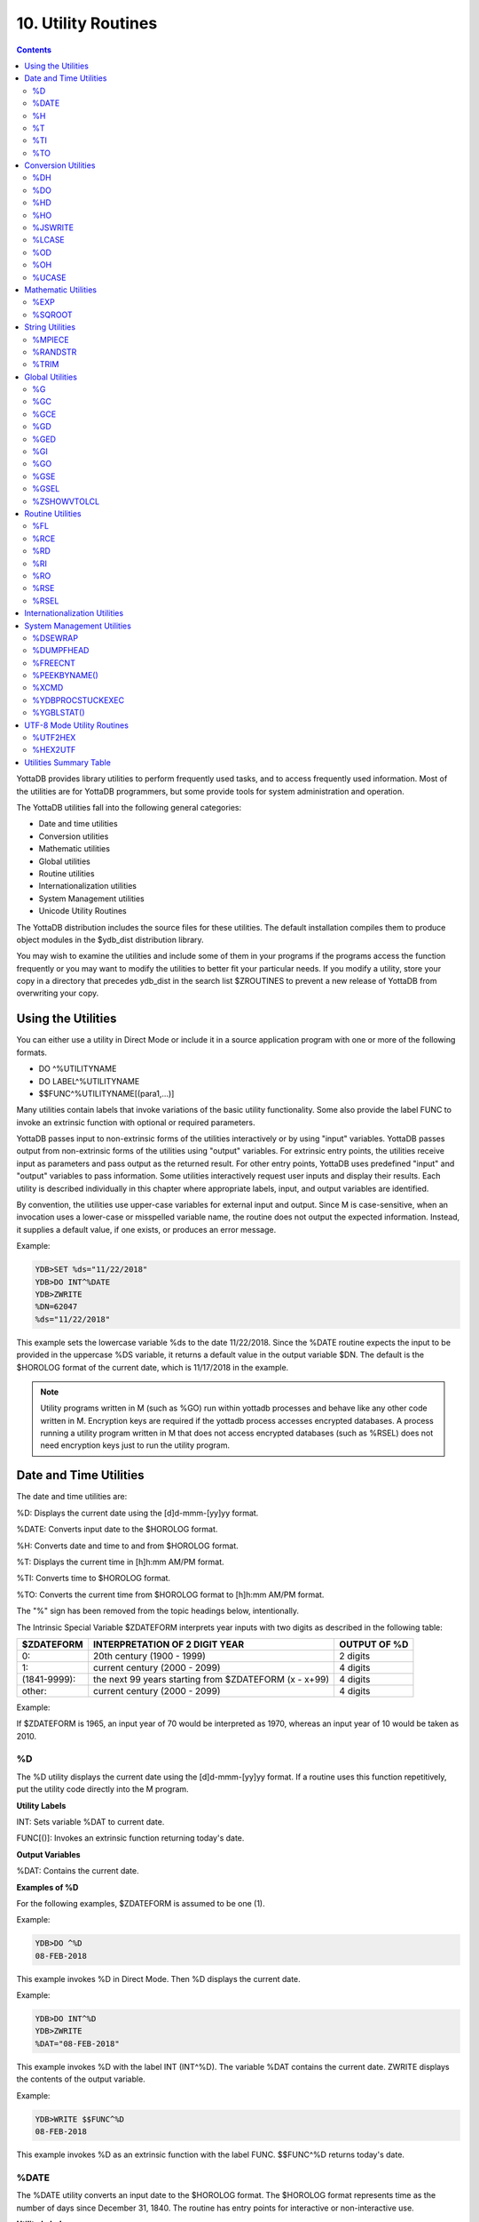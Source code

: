 .. ###############################################################
.. #                                                             #
.. # Copyright (c) 2018-2022 YottaDB LLC and/or its subsidiaries.#
.. # All rights reserved.                                        #
.. #                                                             #
.. #     This document contains the intellectual property        #
.. #     of its copyright holder(s), and is made available       #
.. #     under a license.  If you do not know the terms of       #
.. #     the license, please stop and do not read further.       #
.. #                                                             #
.. ###############################################################

.. index::
   Utility Routines

======================
10. Utility Routines
======================

.. contents::
   :depth: 5

YottaDB provides library utilities to perform frequently used tasks, and to access frequently used information. Most of the utilities are for YottaDB programmers, but some provide tools for system administration and operation.

The YottaDB utilities fall into the following general categories:

* Date and time utilities
* Conversion utilities
* Mathematic utilities
* Global utilities
* Routine utilities
* Internationalization utilities
* System Management utilities
* Unicode Utility Routines

The YottaDB distribution includes the source files for these utilities. The default installation compiles them to produce object modules in the $ydb_dist distribution library.

You may wish to examine the utilities and include some of them in your programs if the programs access the function frequently or you may want to modify the utilities to better fit your particular needs. If you modify a utility, store your copy in a directory that precedes ydb_dist in the search list $ZROUTINES to prevent a new release of YottaDB from overwriting your copy.

-------------------------------
Using the Utilities
-------------------------------

You can either use a utility in Direct Mode or include it in a source application program with one or more of the following formats.

* DO ^%UTILITYNAME
* DO LABEL^%UTILITYNAME
* $$FUNC^%UTILITYNAME[(para1,...)]

Many utilities contain labels that invoke variations of the basic utility functionality. Some also provide the label FUNC to invoke an extrinsic function with optional or required parameters.

YottaDB passes input to non-extrinsic forms of the utilities interactively or by using "input" variables. YottaDB passes output from non-extrinsic forms of the utilities using "output" variables. For extrinsic entry points, the utilities receive input as parameters and pass output as the returned result. For other entry points, YottaDB uses predefined "input" and "output" variables to pass information. Some utilities interactively request user inputs and display their results. Each utility is described individually in this chapter where appropriate labels, input, and output variables are identified.

By convention, the utilities use upper-case variables for external input and output. Since M is case-sensitive, when an invocation uses a lower-case or misspelled variable name, the routine does not output the expected information. Instead, it supplies a default value, if one exists, or produces an error message.

Example:

.. code-block:: bash

   YDB>SET %ds="11/22/2018"
   YDB>DO INT^%DATE
   YDB>ZWRITE
   %DN=62047
   %ds="11/22/2018"

This example sets the lowercase variable %ds to the date 11/22/2018. Since the %DATE routine expects the input to be provided in the uppercase %DS variable, it returns a default value in the output variable $DN. The default is the $HOROLOG format of the current date, which is 11/17/2018 in the example.

.. note::
   Utility programs written in M (such as %GO) run within yottadb processes and behave like any other code written in M. Encryption keys are required if the yottadb process accesses encrypted databases. A process running a utility program written in M that does not access encrypted databases (such as %RSEL) does not need encryption keys just to run the utility program.

-------------------------
Date and Time Utilities
-------------------------

The date and time utilities are:

%D: Displays the current date using the [d]d-mmm-[yy]yy format.

%DATE: Converts input date to the $HOROLOG format.

%H: Converts date and time to and from $HOROLOG format.

%T: Displays the current time in [h]h:mm AM/PM format.

%TI: Converts time to $HOROLOG format.

%TO: Converts the current time from $HOROLOG format to [h]h:mm AM/PM format.

The "%" sign has been removed from the topic headings below, intentionally.

The Intrinsic Special Variable $ZDATEFORM interprets year inputs with two digits as described in the following table:

+-------------------------------+------------------------------------------------------------------------------+---------------------------------------+
| $ZDATEFORM                    | INTERPRETATION OF 2 DIGIT YEAR                                               | OUTPUT OF %D                          |
+===============================+==============================================================================+=======================================+
| 0:                            | 20th century (1900 - 1999)                                                   | 2 digits                              |
+-------------------------------+------------------------------------------------------------------------------+---------------------------------------+
| 1:                            | current century (2000 - 2099)                                                | 4 digits                              |
+-------------------------------+------------------------------------------------------------------------------+---------------------------------------+
| (1841-9999):                  | the next 99 years starting from $ZDATEFORM (x - x+99)                        | 4 digits                              |
+-------------------------------+------------------------------------------------------------------------------+---------------------------------------+
| other:                        | current century (2000 - 2099)                                                | 4 digits                              |
+-------------------------------+------------------------------------------------------------------------------+---------------------------------------+

Example:

If $ZDATEFORM is 1965, an input year of 70 would be interpreted as 1970, whereas an input year of 10 would be taken as 2010.

.. _d-util:

+++
%D
+++

The %D utility displays the current date using the [d]d-mmm-[yy]yy format. If a routine uses this function repetitively, put the utility code directly into the M program.

**Utility Labels**

INT: Sets variable %DAT to current date.

FUNC[()]: Invokes an extrinsic function returning today's date.

**Output Variables**

%DAT: Contains the current date.

**Examples of %D**

For the following examples, $ZDATEFORM is assumed to be one (1).

Example:

.. code-block:: bash

   YDB>DO ^%D
   08-FEB-2018

This example invokes %D in Direct Mode. Then %D displays the current date.

Example:

.. code-block:: bash

   YDB>DO INT^%D
   YDB>ZWRITE
   %DAT="08-FEB-2018"

This example invokes %D with the label INT (INT^%D). The variable %DAT contains the current date. ZWRITE displays the contents of the output variable.

Example:

.. code-block:: bash

   YDB>WRITE $$FUNC^%D
   08-FEB-2018

This example invokes %D as an extrinsic function with the label FUNC. $$FUNC^%D returns today's date.

.. _date-util:

++++++++++++
%DATE
++++++++++++

The %DATE utility converts an input date to the $HOROLOG format. The $HOROLOG format represents time as the number of days since December 31, 1840. The routine has entry points for interactive or non-interactive use.

**Utility Labels**

INT: Converts %DS input non-interactively (if defined), otherwise the current date.

FUNC(t): Invokes an extrinsic function returning $HOROLOG format of the argument.

**Prompts**

Date: Interactively requests a date for conversion to $HOROLOG format.

**Input Variables**

%DS: Contains input date; refer to %DATE Input Formats table.

**Output Variables**

%DN: Contains output date in $HOROLOG format

**DATE Input Formats Table**

+----------------------+------------------------------------------------------------------------------------+------------------------------------+
| Element              | Description                                                                        | Examples                           |
+======================+====================================================================================+====================================+
| DAYS                 | 1 or 2 digits                                                                      | 1,01,24                            |
+----------------------+------------------------------------------------------------------------------------+------------------------------------+
| MONTHS               | 1 or 2 digits                                                                      | 3,03,12                            |
+----------------------+------------------------------------------------------------------------------------+------------------------------------+
|                      | Abbreviations accepted                                                             | MAR                                |
+----------------------+------------------------------------------------------------------------------------+------------------------------------+
|                      | Numeric months precede days                                                        | 1/5 is 5 Jan                       |
+----------------------+------------------------------------------------------------------------------------+------------------------------------+
|                      | Alpha months may precede or follow days                                            | 3 MAR or MAR 3                     |
+----------------------+------------------------------------------------------------------------------------+------------------------------------+
| YEARS                | 2 or 4 digits                                                                      | 11/22/98 or 11/22/2002             |
+----------------------+------------------------------------------------------------------------------------+------------------------------------+
|                      | A missing year defaults to current year                                            | 11/22                              |
+----------------------+------------------------------------------------------------------------------------+------------------------------------+
| TODAY                | Abbreviation Accepted                                                              | T[ODAY]                            |
+----------------------+------------------------------------------------------------------------------------+------------------------------------+
|                      | t+/- N. no. of days                                                                | t+1 or t-3                         |
+----------------------+------------------------------------------------------------------------------------+------------------------------------+
| TOMORROW             | Abbreviation Accepted                                                              | TOM[ORROW]                         |
+----------------------+------------------------------------------------------------------------------------+------------------------------------+
| YESTERDAY            | Abbreviation Accepted                                                              | Y[ESTERDAY]                        |
+----------------------+------------------------------------------------------------------------------------+------------------------------------+
| NULL INPUT           | Defaults to Today                                                                  |                                    |
+----------------------+------------------------------------------------------------------------------------+------------------------------------+
| DELIMITERS           | All non-alphanumeric character(s) except the + or - offset                         | 11/22/98 or 11 NOV 98 or 22 Nov,   |
|                      |                                                                                    | 2002 or 11-22-2002                 |
+----------------------+------------------------------------------------------------------------------------+------------------------------------+

**Examples of %DATE**

Example:

.. code-block:: bash

   YDB>DO ^%DATE
   Date:
   YDB>ZWRITE
   %DN=62047

This example invokes %DATE at the YDB> prompt. After pressing <RETURN> at the Date: prompt, %DATE converts today's date (for example, 02/08/2018) to the $HOROLOG format. ZWRITE displays the contents of the output variable.

Example:

.. code-block:: bash

   YDB>DO INT^%DATE
   YDB>ZWRITE
   %DN=59105

This example invokes INT^%DATE, which converts the current date non-interactively into $HOROLOG format. ZWRITE displays the contents of the output variable.

Example:

.. code-block:: bash

   YDB>SET %DS="02/08/2018"
   YDB>DO INT^%DATE
   YDB>ZWRITE
   %DN=62019
   %DS="02/08/2018"

This example sets the input variable %DS prior to invoking INT^%DATE, which converts that date non-interactively to $HOROLOG format.

Example:

.. code-block:: bash

   YDB>WRITE $$FUNC^%DATE("02/08/2018")
   62010

This example invokes %DATE with the label FUNC as an extrinsic function to convert an input date to $HOROLOG. If the invocation does not supply a date for $$FUNC^%DATE, FUNC converts the current date.

Example:

.. code-block:: bash

   YDB>WRITE $ZDATEFORM
   1975
   YDB>WRITE $$FUNC^%DATE("10/20/80")
   51062
   YDB>WRITE $ZDATE(51062)
   10/20/1980
   YDB>WRITE $$FUNC^%DATE("10/20/10")
   62019
   YDB>WRITE $ZDATE(62019)
   10/20/2010

This example shows the use of a year limit in $ZDATEFORM. Two digit years are interpreted to be in the interval (1975, 2074) since $ZDATEFORM is 1975; the input year "80" is interpreted as the year "1980" and "10" is interpreted as the year "2010". The example invokes FUNC^%DATE to convert the input date to $HOROLOG format. $ZDATE() is used to convert the $HOROLOG format date to mm/dd/yyyy format.

.. _h-util:

+++++++++
%H
+++++++++

The %H utility converts date and time to and from $HOROLOG format.

**Utility Labels**

%CDS: Converts %DT $HOROLOG input date to mm/dd/yyyy format.

%CTS: Converts %TM $HOROLOG input time to external format.

%CDN: Converts %DT input date to $HOROLOG format.

%CTN: Converts %TM input time to $HOROLOG format.

CDS(dt): Extrinsic entry that converts the $HOROLOG argument to external date format.

CTS(tm): Extrinsic entry that converts the $HOROLOG argument to external time format.

CDN(dt): Extrinsic entry that converts the argument to $HOROLOG format.

CTN(tm): Extrinsic entry that converts the argument to $HOROLOG format.

**Input Variables**

%DT: Contains input date in either $HOROLOG or mm/dd/[yy]yy format, depending on the format expected by the utility entry point.

%TM: Contains input time in either $HOROLOG or [h]h:mm:ss format, depending on the format expected by the utility entry point.

**Output Variables**

%DAT: Contains converted output date

%TIM: Contains converted output time

**Examples of %H**

Example:

.. code-block:: bash

   YDB>SET %DT=+$H DO %CDS^%H
   YDB>ZWRITE
   %DAT="10/20/2010"
   %DT=62047

This example sets %DT to the current date in $HOROLOG format and converts it to mm/dd/yyyy format by invoking %H at the label %CDS. %H returns the converted date in the variable %DAT. ZWRITE displays the contents of the variables.

Example:

.. code-block:: bash

   YDB>SET %DT="10/20/2002" DO %CDN^%H
   YDB>ZWRITE
   %DAT=59097
   %DT="10/20/2002"

This example sets the variable %DT to a date in mm/dd/yyyy format and invokes %H at the label %CDN. %H returns the converted date in the variable %DAT. ZWRITE displays the contents of the variables.

Example:

.. code-block:: bash

   YDB>SET %TM=$P($H,",",2) DO %CTS^%H
   YDB>ZWRITE
   %TIM="17:41:18"
   %TM=63678

This example sets the variable %TM to the current time in $HOROLOG format using a $PIECE() function to return only those digits of the $HOROLOG string that represent the time. The example then invokes %H at the label %CTS. %H returns the converted time in the variable %TIM. ZWRITE displays the contents of the variables.

Example:

.. code-block:: bash

   YDB>SET %TM="17:41:18" DO %CTN^%H
   YDB>ZWRITE
   %TIM=63678
   %TM="17:41:18"

This example sets the variable %TM to a time in hh:mm:ss format, and invokes %H at the label %CTN. %H returns the converted time in the variable %TIM. ZWRITE displays the contents of the variables.

Example:

.. code-block:: bash

   YDB>WRITE $$CDS^%H(62019)
   11/17/2010

This invokes CDS^%H as an extrinsic function to convert the external argument to external date format.

Example:

.. code-block:: bash

   YDB>WRITE $ZDATEFORM
   1980
   YDB>WRITE $$CDN^%H("10/20/02")
   59097
   YDB>WRITE $ZDATE(59097)
   10/20/2002
   YDB>WRITE $$CDN^%H("10/20/92")
   55445
   YDB>WRITE $ZDATE(55445)
   10/20/1992

This example shows the use of a year limit in $ZDATEFORM. Two digit years are interpreted to be in the interval of 1980 - 2079; since $ZDATEFORM is 1980, the input year "02" is interpreted as "2002" and "92" is interpreted as "1992". This example invokes CDN^%H to convert the argument in mm/dd/yy format to $HOROLOG format. $ZDATE() is used to convert the $HOROLOG format date to mm/dd/yyyy format.

.. _t-util:

++++
%T
++++

The %T utility displays the current time in [h]h:mm AM/PM. If a routine uses this function repetitively, put the utility code directly into the M program.

**Utility Labels**

INT: Sets %TIM to current time in [h]h:mm AM/PM format.

FUNC[()]: Invokes an extrinsic function returning the current time.

**Output Variables**

%TIM: Contains current time in [h]h:mm AM/PM format.

**Examples of %T**

Example:

.. code-block:: bash

   YDB>DO ^%T
   8:30 AM

This example invokes %T, which prints the current time and does not set %TIM.

Example:

.. code-block:: bash

   YDB>DO INT^%T
   YDB>ZWRITE
   %TIM="8:30 AM"

This example invokes INT^%T, which sets the variable %TIM to the current time. ZWRITE displays the contents of the variable.

Example:

.. code-block:: bash

   YDB>WRITE $$FUNC^%T
   8:30 AM

This example invokes FUNC as an extrinsic function, which returns the current time.

.. _ti-util:

+++++
%TI
+++++

The %TI utility converts time to $HOROLOG format. The $HOROLOG format represents time as the number of seconds since midnight. %TI returns the converted time in the variable %TN. The routine has entry points for interactive or non-interactive use.

**Utility Labels**

INT Non-interactively converts %TS to $HOROLOG format; if %TS is not defined, then current time is converted.

FUNC[(ts)] Invokes an extrinsic function returning $HOROLOG format of the argument, or if no argument, the $HOROLOG format of the current time.

**Prompts**

Time: Requests time in [h]h:mm:ss format to convert to $HOROLOG format.

**Input Variables**

%TS Contains input time.

The following table summarizes input formats accepted by %TI.

**%TI Input Formats**

+-----------------------------+--------------------------------------------------------------+----------------------------------------+
| Element                     | Description                                                  | Examples                               |
+=============================+==============================================================+========================================+
| HOURS                       | 1 or 2 digits                                                | 3,03,12                                |
+-----------------------------+--------------------------------------------------------------+----------------------------------------+
| MINUTES                     | 2 digits                                                     | 05,36                                  |
+-----------------------------+--------------------------------------------------------------+----------------------------------------+
| AM or PM                    | AM or PM required                                            | 9:00 AM/am or 9:00 PM/pm               |
+-----------------------------+--------------------------------------------------------------+----------------------------------------+
|                             | Abbreviation accepted                                        | 9:00 A/a or 9:00 P/p                   |
+-----------------------------+--------------------------------------------------------------+----------------------------------------+
| NOON                        | Abbreviation accepted                                        | N[OON]                                 |
+-----------------------------+--------------------------------------------------------------+----------------------------------------+
| MIDNIGHT or MIDNITE         | Abbreviation accepted                                        | M[IDNIGHT]/m[idnight] or               |
|                             |                                                              | M[IDNITE]/m[idnite]                    |
+-----------------------------+--------------------------------------------------------------+----------------------------------------+
| MILITARY                    | No punctuation (hhmm)                                        | 1900, 0830                             |
+-----------------------------+--------------------------------------------------------------+----------------------------------------+
| NULL INPUT                  | Defaults to current time                                     |                                        |
+-----------------------------+--------------------------------------------------------------+----------------------------------------+
| DELIMITERS                  | Colon between hours and minutes                              | 3:00                                   |
+-----------------------------+--------------------------------------------------------------+----------------------------------------+

**Output Variables**

%TN: Contains output time in $HOROLOG format

**Examples of %TI**

Example:

.. code-block:: bash

   YDB>DO ^%TI
   Time: 4:02 PM
   YDB>ZWRITE
   %TN=57720

This example invokes %TI, which prompts for an input time. Press <RETURN> to convert the current time. ZWRITE displays the contents of the output variable.

Example:

.. code-block:: bash

   YDB>ZWRITE
   YDB>DO INT^%TI
   YDB>ZWRITE
   %TN=40954

This example invokes INT^%TI to convert the current time non-interactively. ZWRITE displays the contents of the output variable %TN.

Example:

.. code-block:: bash

   YDB>SET %TS="8:30AM"
   YDB>DO INT^%TI
   YDB>ZWRITE
   %TN=30600
   %TS="8:30AM"

This example sets the variable %TS prior to invoking INT^%TI. %TI uses %TS as the input time. ZWRITE displays the contents of the variables.

Example:

.. code-block:: bash

   YDB>WRITE $$FUNC^%TI("8:30AM")
   30600

This example invokes %TI as an extrinsic function to convert the supplied time to $HOROLOG format. If there is no argument (i.e., $$FUNC^%TI), %TI converts the current time.

.. _to-util:

++++
%TO
++++

The %TO utility converts the input time from $HOROLOG format to [h]h:mm AM/PM format. Put the utility code directly into the M program if the routine uses this function repetitively.

**Utility Labels**

INT: Converts non-interactively %TS or if %TS is not defined, the current time to [h]h:mm AM/PM format.

**Input Variables**

%TN: Contains input time in $HOROLOG format.

**Output Variables**

%TS: Contains output time in [h]h:mm AM/PM format.

**Examples of %TO**

Example:

.. code-block:: bash

   YDB>DO INT^%TI,^%TO
   YDB>ZWRITE
   %TN=62074
   %TS="5:14 PM"

This example invokes INT^%TI to set %TN to the current time and invokes %TO to convert the time contained in %TN to the [h]h:mm AM/PM format. %TO returns the converted time in the variable %TS. ZWRITE displays the contents of the variables.

-------------------------
Conversion Utilities
-------------------------

The conversion utilities are:

%DH: Decimal to hexadecimal conversion.

%DO: Decimal to octal conversion.

%HD: Hexadecimal to decimal conversion.

%HO: Hexadecimal to octal conversion.

%LCASE: Converts a string to all lower case.

%OD: Octal to decimal conversion.

%OH: Octal to hexadecimal conversion.

%UCASE: Converts a string to all upper case.

The conversion utilities can be invoked as extrinsic functions.

.. note::

   All base conversion utility programs (%DH, %DO, %HD, %HO, %OD, and %OH) convert input until the first invalid character and then ignore the remaining characters.

.. _dh-util:

++++++++++++++
%DH
++++++++++++++

The %DH utility converts numeric values from decimal to hexadecimal. %DH defaults the length of its output to eight digits. However, the input variable %DL overrides the default and controls the length of the output. The routine has entry points for interactive or non-interactive use.

**Utility Labels**

INT: Converts interactively entered decimal number to hexadecimal number with the number of digits specified.

FUNC(d[,l]): Invokes %DH as an extrinsic function returning the hexadecimal equivalent of the argument.

**Input Variables**

%DH: As input, contains input decimal number.

%DL: Specifies how many digits appear in the output, defaults to eight.

**Prompts**

Decimal: Requests a decimal number for conversion to hexadecimal.

Digits: Requests the length of the output in digits; eight by default.

**Output Variables**

%DH: As output, contains the converted number in hexadecimal.

**Examples of %DH**

Example:

.. code-block:: bash

   YDB>DO INT^%DH
   Decimal: 12
   Digits: 1
   YDB>ZWRITE
   %DH="C"

This example invokes %DH interactively with INT^%DH. %DH prompts for a decimal number and output length, then returns the result in the variable %DH. ZWRITE displays the contents of the variables.

Example:

.. code-block:: bash

   YDB>SET %DH=12
   YDB>DO ^%DH
   YDB>ZWRITE
   %DH="0000000C"
   %DL=8

This example sets the read-write variable %DH to 12 and invokes %DH to convert the number to a hexadecimal number. Because the number of digits was not specified, %DH used the default of 8 digits. Set %DL to specify the number of output digits.

Example:

.. code-block:: bash

   YDB>WRITE $$FUNC^%DH(12,4)
   000C

This example invokes %DH as an extrinsic function using the FUNC label. The first argument specifies the input decimal number and the optional, second argument specifies the number of output digits. If the extrinsic does not have a second argument, the length of the output defaults to eight characters.

.. _do-util:

+++++
%DO
+++++

The %DO utility converts numeric values from decimal to octal. The default length of its output is 12 digits. The value assigned to the input variable %DL overrides the default and controls the length of the output. The routine has entry points for interactive or non-interactive use.

**Utility Labels**

INT: Converts the specified decimal number to an octal number with the specified number of digits, interactively.

FUNC(d[,ln]): Invokes %DO as an extrinsic function, returning the octal equivalent of the argument.

**Prompts**

Decimal: Requests a decimal number for conversion to octal.

Digits: Requests the length of the output in digits; 12 by default.

**Input Variables**

%DO: As input, contains input decimal number.

%DL: Specifies the number of digits in the output, defaults to 12.

**Output Variables**

%DO: As output, contains the converted number in octal.

**Examples of %DO**

Example:

.. code-block:: bash

   YDB>DO INT^%DO
   Decimal: 12
   Digits: 4
   YDB>ZWRITE
   %DO="0014"

This example invokes %DO interactively with INT^%DO. %DO prompts for a decimal number and an output length. If the output value of %DO has leading zeros, the value is a string. ZWRITE displays the contents of the variables.

Example:

.. code-block:: bash

   YDB>SET %DO=12
   YDB>DO ^%DO
   YDB>ZWRITE
   %DO="000000000014"

This example sets the read-write variable %DO to 12 and invokes %DO to convert the number non-interactively. Because the number of digits was not specified, %DO used the default of 12 digits. Set %DL to specify the number of output digits. ZWRITE displays the contents of the variables.

Example:

.. code-block:: bash

   YDB>WRITE $$FUNC^%DO(12,7)
   0000014

This example invokes %DO as an extrinsic function with the label FUNC. The first argument specifies the number to be converted and the optional, second argument specifies the number of output digits. If the second argument is not specified, %DO uses the default of 12 digits.

.. _hd-util:

++++
%HD
++++

The %HD utility converts numeric values from hexadecimal to decimal, accepting strings starting with a case independent :code:`"0x"`. %HD returns the decimal number in the read-write variable %HD. %HD rejects input numbers beginning with a minus (-) sign and returns null (""). The routine has entry points for interactive or non-interactive use.

**Utility Labels**

INT: Converts hexadecimal number entered interactively to decimal number.

FUNC(h): Invokes %HD as an extrinsic function returning the decimal equivalent of the argument.

**Prompts**

Hexadecimal: Requests a hexadecimal number for conversion to decimal.

**Input Variables**

%HD: As input, contains input hexadecimal number.

**Output Variables**

%HD: As output, contains the converted number in decimal.

**Examples of %HD**

Example:

.. code-block:: bash

   YDB>DO INT^%HD
   Hexadecimal:E
   YDB>ZWRITE
   %HD=14

This example invokes %HD in interactive mode with INT^%HD. %HD prompts for a hexadecimal number, then returns the converted number in the variable %HD. ZWRITE displays the contents of the variable.

Example:

.. code-block:: bash

   YDB>SET %HD="E"
   YDB>DO ^%HD
   YDB>ZWRITE
   %HD=14

This example sets the read-write variable %HD to "E" and invokes %HD to convert non-interactively the value of %HD to a decimal number. %HD places the converted value into the read-write variable %HD.

Example:

.. code-block:: bash

   YDB>WRITE $$FUNC^%HD("E")
   14

This example invokes %HD as an extrinsic function with the label FUNC and writes the results.

.. _ho-util:

++++
%HO
++++

The %HO utility converts numeric values from hexadecimal to octal, accepting strings starting with a case independent :code:`"0x"`. %HO returns the octal number in the read-write variable %HO. %HO rejects input numbers beginning with a minus (-) sign and returns null (""). The routine has entry points for interactive or non-interactive use.

**Utility Labels**

INT: Converts hexadecimal number entered interactively to octal number.

FUNC(h): Invokes %HO as an extrinsic function returning the octal equivalent of the argument.

**Prompts**

Hexadecimal: Requests a hexadecimal number for conversion to octal.

**Input Variables**

%HO: As input, contains input hexadecimal number.

**Output Variables**

%HO: As input, contains input hexadecimal number.

**Examples of %HO**

Example:

.. code-block:: bash

   YDB>DO INT^%HO
   Hexadecimal:C3
   YDB>ZWRITE
   %HO=303

This example invokes %HO in interactive mode using INT^%HO. %HO prompts for a hexadecimal number that it converts to an octal number. ZWRITE displays the contents of the variable.

Example:

.. code-block:: bash

   YDB>SET %HO="C3"
   YDB>DO ^%HO
   YDB>ZWRITE
   %HO=303

This example sets the read-write variable %HO to "C3" and invokes %HO to convert the value of %HO non-interactively. ZWRITE displays the contents of the variable.

Example:

.. code-block:: bash

   YDB>WRITE $$FUNC^%HO("C3")
   303

This example invokes %HO as an extrinsic function with the FUNC label.

.. _jswrite-util:

++++++++++
%JSWRITE
++++++++++

The ^%JSWRITE utility routine converts a glvn structure or a series of SET @ arguments to a string of JavaScript objects. The format of the ^%JSWRITE utility is:

.. code-block:: none

   ^%JSWRITE(glvnode,[expr1,expr2])

* glvnode specifies the string containing the subscripted/unsubscripted global or local variable name. When glvnode evaluates to an empty string ("") or there are no arguments, %JSWRITE considers all subscripted local variables in scope for conversion.

* If expr1 specifies "#", ^%JSWRITE displays JS objects of the entire tree starting from the glvnode till the end of the glvn.

* If expr1 specifies "*", ^%JSWRITE displays JS objects for all nodes descending from the specified glvn node.

* Specifying "*" and "#" together produces an ILLEGALEXPR2 error.

* Specifying [expr1], that is, with a leading "[" and trailing "]", ^%JSWRITE displays the JSON objects in an array collection. Without [], you need to transform the object strings to the desired destination object format.

* If expr2 specifies "noglvname", ^%JSWRITE excludes the first key containing the name of the glvn root from the JS object output.

* The default $ETRAP for %JSWRITE is if (""=$etrap) new $etrap set $etrap="do errorobj"_"^"_$text(+0),$zstatus="". To override the default error handler, set $ETRAP to any non-empty value.

* YottaDB is not a JavaScript runtime environment. Therefore, we recommend parsing all output of ^%JSWRITE either using a JSON parser such as JSON.parse() in an appropriate JavaScript run-time environment, a web server via setting its response header to 'Content-Type:application/json', or an application where JSON parsing is available.

* When appropriate, enclose invocations of ^%JSWRITE in a TSTART/COMMIT boundary to prevent any blurred copy of data that is actively updated.

* When appropriate, use YottaDB alias containers to put appropriate local variables temporarily out of scope and then run the argumentless form of ^%JSWRITE.


**Utility Label**

STDIN^%JSWRITE ([singlesub])

With the STDIN, the %JSWRITE utility routine expects a valid SET @ argument (like the one from the ZWRITE command) as its standard input over a named/unnamed pipe device and returns an array of objects. This construct ensures that $ZUSEDSTOR remains consistently low even for processing large data for conversion. STDIN^%JSWRITE automatically terminates the process with a non-zero exit status when it does not receive a READ terminator for 120 seconds from standard input.

When "singlesub" is specified as an argument, ^%JSWRITE expects ZWRITE lines for single subscript glvns. Here ^%JSWRITE implicitly removes the unsubscripted glvn name and returns an array collection of objects in the form of [{"key1":value,"key2":value,...},{"key1":value,"key2":value,...}] where:

   * key1 is the subscript

   * value is the right side of the =

The subscript first received by STDIN^%JSWRITE singlesub denotes the start of the object. When ^%JSWRITE finds the same subscript, it ends the current object boundary and starts the boundary of a new object.

**Example**

.. code-block:: bash

   $ $ydb_dist/mumps -r ^RTN
   abc("firstname")="John"
   abc("lastname")="Doe"
   abc("firstname")="Jane"
   abc("lastname")="Doe"

   $ $ydb_dist/mumps -r ^RTN | $ydb_dist/mumps -r STDIN^%JSWRITE singlesub
   [{"firstname":"John","lastname":"Doe"},
   {"firstname":"Jane","lastname":"Doe"}]

%JSWRITE is added to YottaDB effective release r1.36.

.. _lcase-util:

+++++++++
%LCASE
+++++++++

The %LCASE utility converts a string to all lower-case letters. If a routine uses this function repetitively, put the utility code directly into the M program.

**Utility Labels**

INT: Converts interactively a string to lower-case.

FUNC(s): Invokes %LCASE as an extrinsic function returning the lower-case form of the argument.

**Prompts**

String: Requests a string for conversion to lower case.

**Input Variables**

%S: As input, contains string to be converted to lower case.

**Output Variables**

%S: As output, contains the converted string in lower case.

**Examples of %LCASE**

Example:

.. code-block:: bash

   YDB>DO INT^%LCASE
   String: LABEL
   Lower: label

This example invokes %LCASE in interactive mode using INT^%LCASE. %LCASE prompts for a string that it converts to all lower case.

Example:

.. code-block:: bash

   YDB>SET %S="Hello"
   YDB>do ^%LCASE
   YDB>zwrite
   %S="hello"

This example sets the variable %S to the string "Hello" and invokes %LCASE non-interactively to convert the string.

Example:

.. code-block:: bash

   YDB>SET ^X="Hello"
   YDB>WRITE $$FUNC^%LCASE(^X)
   hello

This example sets the variable ^X to the string "Hello" and invokes %LCASE as an extrinsic function that returns "hello" in lower case.

.. _od-util:

+++++
%OD
+++++

The %OD utility converts numeric values from octal to decimal. %OD returns the decimal number in the read-write variable %OD. %OD rejects input numbers beginning with a minus (-) sign and returns null (""). The routine has entry points for interactive or non-interactive use.

**Utility Labels**

INT: Converts octal number entered interactively to decimal number.

FUNC(oct): Invokes %OD as an extrinsic function returning the decimal equivalent of the argument.

**Prompts**

Octal: Requests an octal number for conversion to decimal.

**Input Variables**

%OD: As input, contains input octal number.

**Output Variables**

%OD: As output, contains the converted number in decimal.

**Examples of %OD**

Example:

.. code-block:: bash

   YDB>DO INT^%OD
   Octal:14
   YDB>ZWRITE
   %OD=12

This example invokes INT^%OD to interactively convert the octal number entered. %OD prompts for an octal number that it converts to a decimal. %OD returns the converted value in the variable %OD.

Example:

.. code-block:: bash

   YDB>SET %OD=14
   YDB>DO ^%OD
   YDB>ZWRITE
   %OD=12

This example sets the read-write variable %OD to 14 and invokes %OD to convert the number non-interactively. ZWRITE displays the contents of the variables.

Example:

.. code-block:: bash

   YDB>WRITE $$FUNC^%OD(14)
   12

This example invokes %OD as an extrinsic function with the FUNC label. The argument specifies the number to be converted.

.. _oh-util:

+++++
%OH
+++++

The %OH utility converts numeric values from octal to hexadecimal. %OH returns the hexadecimal number in the read-write variable %OH. %OH rejects input numbers beginning with a minus (-) sign. The routine has entry points for interactive or non-interactive use. In interactive mode, %OH rejects non-octal numbers with the following message, "Input must be an octal number". In non-interactive mode, %OH returns a null string ("") upon encountering a non-octal number.

**Utility Labels**

INT: Converts interactively octal number entered to hexadecimal number.

FUNC(oct): Invokes %OH as an extrinsic function returning the hexadecimal equivalent of the argument.

**Prompts**

Octal: Requests an octal number for conversion to hexadecimal.

**Input Variables**

%OH: As input, contains input octal number.

**Output Variables**

%OH: As output, contains the converted number in hexadecimal.

**Examples of %OH**

Example:

.. code-block:: bash

   YDB>DO INT^%OH
   Octal:16
   YDB>ZWRITE
   %OH="E"

This example invokes %OH in interactive mode using INT^%OH. %OH prompts for an octal number that it converts to a hexadecimal number. ZWRITE displays the contents of the variable.

Example:

.. code-block:: bash

   YDB>SET %OH=16
   YDB>DO ^%OH
   YDB>ZWRITE
   %OH="E"

This example sets the read-write variable %OH to 16 and invokes %OH to convert the value of %OH non-interactively. ZWRITE displays the contents of the variable.

Example:

.. code-block:: bash

   YDB>WRITE $$FUNC^%OH(16)
   E

This example invokes %OH as an extrinsic function with the FUNC label.

.. _ucase-util:

++++++++++++++
%UCASE
++++++++++++++

The %UCASE utility converts a string to all upper-case letters. If a routine uses this function repetitively, put the utility code directly into the M program.

**Utility Labels**

INT: Converts a string to upper case interactively.

FUNC(s): Invokes %UCASE as an extrinsic function, returning the upper-case form of the argument.

**Prompts**

String: Requests a string for conversion to upper case.

**Input Variables**

%S: As input, contains string to be converted to upper case.

**Output Variables**

%S: As output, contains the converted string in upper case.

**Examples of %UCASE**

Example:

.. code-block:: bash

   YDB>DO INT^%UCASE
   String: test
   Upper: TEST

This example invokes %UCASE in interactive mode using INT^%UCASE. %UCASE prompts for a string that it converts to all upper case.

Example:

.. code-block:: bash

   YDB>SET ^X="hello"
   YDB>WRITE $$FUNC^%UCASE(^X)
   HELLO

This example sets the variable X to the string "hello" and invokes %UCASE as an extrinsic function that returns "HELLO" in upper case.

---------------------------
Mathematic Utilities
---------------------------

The mathematic utilities are:

%EXP: Raises one number to the power of another number.

%SQROOT: Calculates the square root of a number.

The mathematic utilities can be invoked as extrinsic functions.

.. _exp-util:

++++++++
%EXP
++++++++

The %EXP utility raises one number provided to the power of another number provided. While this utility provides an interactive interface for exponential calculations, most production code would perform inline calculation with the "**" operator. The routine has entry points for interactive or non-interactive use.

**Utility Labels**

INT: Calculates a number to the power of another number interactively.

FUNC(i,j): Invokes %EXP as an extrinsic function returning the first argument raised to the power of the second argument.

**Prompts**

Power: Requests an exponent or power.

Number: Requests a base number to raise by the power.

**Input Variables**

%I: As input, contains number to be raised to a power.

%J: Contains exponential power by which to raise %I.

**Output Variables**

%I: As output, contains the result of the exponential calculation.

**Examples of %EXP**

Example:

.. code-block:: bash

   YDB>DO INT^%EXP
   Power: 3
   Number: 12
   12 raised to 3 is 1728

This example invokes %EXP in interactive mode using INT^%EXP. %EXP prompts for an exponent (power) and a base number.

Example:

.. code-block:: bash

   YDB>SET %I=2,%J=9
   YDB>DO ^%EXP
   YDB>ZWRITE
   %I=512
   %J=9

This example sets the read-write variable %I to 2, variable %J to 9, and invokes %EXP to calculate the result. ZWRITE displays the contents of the variables. %I contains the result.

Example:

.. code-block:: bash

   YDB>WRITE $$FUNC^%EXP(2,9)
   512

This example invokes %EXP as an extrinsic function with the label FUNC.

.. _sqroot-util:

++++++++++++++
%SQROOT
++++++++++++++

The %SQROOT utility calculates the square root of a number provided. While this utility provides an interactive interface for taking square roots, most production code would perform inline calculation by raising a number to the .5 power (n**.5). The routine has entry points for interactive or non-interactive use.

**Utility Labels**

INT: Calculates the square root of a number interactively.

FUNC(s): Invokes %SQROOT as an extrinsic function returning the square root of the argument.

**Prompts**

The square root of: Requests a number.

**Input Variables**

%X: Contains the number for which to calculate the square root.

**Output Variables**

%Y: Contains the square root of %X.

**Examples of %SQROOT**

Example:

.. code-block:: bash

   YDB>SET %X=81
   YDB>DO ^%SQROOT
   YDB>ZWRITE
   %X=81
   %Y=9

This example sets the variable %X to 81 and invokes %SQROOT to calculate the square root non-interactively. ZWRITE displays the contents of the variables.

Example:

.. code-block:: bash

   YDB>DO INT^%SQROOT
   The square root of: 81 is: 9
   The square root of: <RETURN>
   YDB>

This example invokes INT^%SQROOT interactively that prompts for a number. The square root of the number appears on the same line. %SQROOT then prompts for another number. Press <RETURN> to exit.

Example:

.. code-block:: bash

   YDB>WRITE $$FUNC^%SQROOT(81)
   9

This example invokes %SQROOT as an extrinsic function with the label FUNC.

----------------------
String Utilities
----------------------

.. _mpiece-util:

+++++++++++
%MPIECE
+++++++++++

The %MPIECE utility replaces one or more consecutive occurrences of the second argument in the first argument with one occurrence of the third argument. This lets $PIECE operate on the resulting string like UNIX `awk <https://en.wikipedia.org/wiki/AWK>`_.

You can use the %MPIECE utility in Direct Mode or include it in a source application program in the following format:

.. code-block:: none

   $$^%MPIECE(str,expr1,expr2)

If expr1 and expr2 are not specified, %MPIECE assumes expr1 to be one or more consecutive occurrences of whitespaces and expr2 to be one space.

%MPIECE removes all leading occurrences of expr1 from the result.

**Utility Labels**

$$SPLIT^%MPIECE(str,expr1): Invokes %MPIECE as an extrinsic function that returns an alias local array of string divided into pieces by expr1. If expr1 is not specified, MPIECE assumes expr1 to be one or more consecutive occurrences of whitespaces.

Example:

.. code-block:: bash

   YDB>set strToSplit=" please split this string into six"
   YDB>set piecestring=$$^%MPIECE(strToSplit," ","|") zwrite strToSplit,piecestring write $length(piecestring,"|")
   strToSplit=" please split this string into six"
   piecestring="please|split|this|string|into|six
   6
   YDB>set \*fields=$$SPLIT^%MPIECE(strToSplit) zwrite fields
   fields(1)="please"
   fields(2)="split"
   fields(3)="this"
   fields(4)="string"
   fields(5)="into"
   fields(6)="six"

.. _randstr-util:

+++++++++++++++++++++
%RANDSTR
+++++++++++++++++++++

%RANDSTR generates a random string.

The format of %RANDSTR is:

.. code-block:: none

   %RANDSTR (strlen,charranges,patcodes,charset)

The random string is of length strlen from an alphabet defined by charset or by charranges and patcodes.

strlen: the length of the random string.

charranges: Range of alphabets defined by charset. By default charranges is 1:1:127. charranges uses the same syntax used for FOR loop ranges, for example, 48:2:57 to select the even decimal digits or 48:1:57,65:1:70 to select hexadecimal digits.

patcodes: specifies pattern codes used to restrict the characters to those that match the selected codes. By default, patcodes is "AN".

charset: Specifies a string of non-zero length. If specified, %RANDSTR generates the random string using the characters in charset, otherwise it takes its alphabet as specified by charranges and patcodes. If charset is of zero length, and is passed by reference, %RANDSTR() initializes it to the alphabet of characters defined by charranges and patcodes. If not specified, strlen defaults to 8, charranges defaults to 1:1:127 and patcodes to "AN".

.. _trim-util:

+++++++++++
%TRIM
+++++++++++

%TRIM removes leading and trailing characters from a string. The format of the %TRIM utility function is:

.. code-block:: none

   $$FUNC|$$L|$$R^%TRIM(expr1[,expr2])


* The first expression specifies the string. The optional second expression specifies a list of trailing and leading characters to remove from expr1. When expr2 is not specified, ^%TRIM assumes expr2 as $char(9,32) which removes all trailing and leading whitespaces (spaces and tabs) from expr1. Note that ^%TRIM treats expr2 as a list of characters (not a substring).

* The $$FUNC label trims leading and trailing characters.

* The $$L label trims leading characters.

* The $$R label trims trailing characters.

You can also use %TRIM as a command line utility to read from STDIN and write to STDOUT in the following format:

.. code-block:: bash

   echo "  string with leading and trailing spaces  " | $ydb_dist/yottadb -r ^%TRIM

Example:

.. code-block:: bash

   YDB>set strToTrim=$char(9,32)_"string with spaces and tabs"_$char(32,32,32) write $length(strToTrim)
   32
   YDB>write "strToTrim=",?24,"""",strToTrim,"""",!,"$$L^%TRIM(strToTrim)=",?24,"""",$$L^%TRIM(strToTrim),"""",!,"$$R^%TRIM(strToTrim)=",?24,"""",$$R^%TRIM(strToTrim),"""",!,"$$FUNC^%TRIM(strToTrim)=",?24,"""",$$FUNC^%TRIM(strToTrim),""""
   strToTrim=              "        string with spaces and tabs   "
   $$L^%TRIM(strToTrim)=   "string with spaces and tabs   "
   $$R^%TRIM(strToTrim)=   "        string with spaces and tabs"
   $$FUNC^%TRIM(strToTrim)="string with spaces and tabs"

This example invokes %TRIM as an extrinsic function and demonstrates the use of its $$L,$$R, and $$FUNC labels.

Example:

.. code-block:: bash

   $ echo " YottaDB Rocks! " | $ydb_dist/yottadb -r ^%TRIM
   YottaDB Rocks!
   $

This example invokes %TRIM as a command line utility which reads STDIN and writes the trimmed output to STDOUT.

--------------------
Global Utilities
--------------------

The Global utilities are:

%G: Displays global variables and their values.

%GC: Copies a global or global sub-tree.

%GCE: Replaces a specified value or part of a value in a set of variables.

%GD: Displays existing globals in the current global directory without displaying their values or descendants.

%GED: Provides full-screen editing capabilities for global variables and values.

%GI: Loads global data from a sequential file into a YottaDB database.

%GO: Extracts global data from a YottaDB database into a sequential file.

%GSE: Displays global variables and their values when the values contain a specified string or number.

%GSEL: Selects globals.

%ZSHOWVTOLCL: Restores ZSHOW "V":gvn data into its original local variables.

.. _g-util:

+++
%G
+++

The %G utility displays names, descendants and values of globals currently existing in the database. Use %G to examine global variables and their values. Enter a question mark (?) at any prompt to display help information.

**Prompts**

Output Device: <terminal>:

Requests a destination device; defaults to the principal device.

List ^Requests the name, in ZWRITE format, of a global to display.

For descriptions of valid input to the List ^ prompt, see the following table.

Arguments for %G and %GED:

+----------------------------------------+-------------------------------------------------------------------------------------+------------------------------------+
| Item                                   | Description                                                                         | Examples                           |
+========================================+=====================================================================================+====================================+
| Global Name                            | M Name                                                                              | SQL, %5                            |
+----------------------------------------+-------------------------------------------------------------------------------------+------------------------------------+
|                                        | M pattern form to match several globals                                             | ?1"A".E, ?1A1"TMP"                 |
+----------------------------------------+-------------------------------------------------------------------------------------+------------------------------------+
|                                        | asterisk to match all global names                                                  | \*                                 |
+----------------------------------------+-------------------------------------------------------------------------------------+------------------------------------+
|                                        | global directory lists request                                                      | ?D                                 |
+----------------------------------------+-------------------------------------------------------------------------------------+------------------------------------+
| Subscripts following a global name in  | M Expr                                                                              | "rick",599,X, or $e(a,7)*10        |
| parenthesis                            |                                                                                     |                                    |
+----------------------------------------+-------------------------------------------------------------------------------------+------------------------------------+
|                                        | [expr]:[expr] for a range                                                           | 1:10, "A":"F", or :4, PNT:, :      |
+----------------------------------------+-------------------------------------------------------------------------------------+------------------------------------+
|                                        | M pattern form to match certain subscripts                                          | 1"E"3N, or ?1"%F".E                |
+----------------------------------------+-------------------------------------------------------------------------------------+------------------------------------+
|                                        | \* descendants                                                                      | \*                                 |
+----------------------------------------+-------------------------------------------------------------------------------------+------------------------------------+

**Examples of %G**

Example:

.. code-block:: bash

   YDB>do ^%G
   Output Device: <terminal>: <RETURN>
   List ^C
   ^C="CLASS"
   ^C(1)="MARY"
   ^C(1,2)="MATH"
   ^C(1,2,1)=80
   ^C(1,3)="BIO"
   ^C(1,3,1)=90
   ^C(2)="JOHN"
   ^C(3)="PETER"
   List ^ <RETURN>
   YDB>

This example lists the nodes of global ^C. %G displays the global and its descendants and values, if the node exists.

Example:

.. code-block:: bash

   YDB>do ^%G
   Output Device: <terminal>: <RETURN>
   List ^C(1)
   ^C(1)="MARY"

This example lists only the node entered and its value.

Example:

.. code-block:: bash

   YDB>do ^%G
   Output Device: <terminal>: <RETURN>
   List ^C(1,*)
   ^C(1)="MARY"
   ^C(1,2)="MATH"
   ^C(1,2,1)=80
   ^C(1,3)="BIO"
   ^C(1,3,1)=90
   List ^ <RETURN>
   YDB>

This example uses the asterisk (*) wildcard to list node ^C(1), its descendants and values.

Example:

.. code-block:: bash

   YDB>do ^%G
   Output Device: <terminal>: <RETURN>
   List ^?D
   Global Directory
   Global ^ <RETURN>
   ^C ^D ^S ^Y ^a
   Total of 5 globals.
   List ^
   YDB>

This example specifies "?D" as the global that invokes the %GD utility. %GD displays existing globals in the current global directory without displaying their values or descendants.

.. _gc-util:

+++
%GC
+++

The %GC utility copies values of globals from one global to another. It is useful for testing and for moving misfiled data.

**Prompts**

Show copied nodes <Yes>?:

Asks whether to display the "source nodes" on the principal device.

From global: ^Requests a global variable name from which to copy variable and descendants.

To global: ^Request a global variable name to receive the copy.

**Examples of %GC**

Example:

.. code-block:: bash

   YDB>do ^%GC
   Global copy
   Show copied nodes <Yes>? <RETURN>
   From global ^b
   To global ^g
   ^g(1)=1
   ^g(2)=2
   ^g(3)=3
   Total 3 nodes copied.
   From global ^<RETURN>
   YDB>

This example makes a copy of the nodes and values of global ^b to global ^g.

.. _gce-util:

+++++
%GCE
+++++

The %GCE utility changes every occurrence of a string within the data of selected global nodes to a replacement string. ^%GCE changes the string in each place it occurs, even if it forms part of a longer string. For example, changing the string 12 to 55 changes 312 to 355.

%GCE displays the name of each global as it is processed. You can suppress the output of the names of globals in which no changes are made by using the QUIET utility label.

**Prompts**

Global^: Requests (using %GSEL) the name(s) of the globals to change; <RETURN> ends selection.

Old string: Requests an existing string to find.

New string: Requests the replacement string.

Show changed nodes <Yes>?:

Asks whether to display the before and after versions of modified nodes on the current device.

Output Device: <terminal>:

Requests a destination device; defaults to the principal device.

QUIET: Only displays the names of globals in which changes are made.

**Examples of %GCE**

Example:

.. code-block:: bash

   YDB>DO ^%GCE
   Global Change Every occurrence
   Global ^a:^b
   ^a ^b
   Current total of 2 globals.
   Global ^ <RETURN>
   Old String: hello
   New String: good-bye
   Show changed nodes <Yes>?: <RETURN>
   Output Device: <terminal>: <RETURN>
   ^a
   No changes made in total 1 nodes.
   ^b
   ^b(10)
   Was : hello Adam
   Now : good-bye Adam
   1 changes made in total 25 nodes.
   Global ^ <RETURN>
   YDB>

This example searches a range of globals and its nodes for the old string value entered. YottaDB searches each global and displays the changes and number of nodes changed and checked.

Example:

.. code-block:: bash

   YDB>set ^b(12)=12
   YDB>set ^b(122)=122
   YDB>set ^b(30)=656
   YDB>set ^b(45)=344
   YDB>set ^b(1212)=012212
   YDB>DO ^%GCE
   Global Change Every occurrence
   Global ^b
   Current total of 1 global.
   Global ^ <RETURN>
   Old String: 12
   New String: 35
   Show changed nodes <Yes>?: <RETURN>
   Output Device: <terminal>: <RETURN>
   ^b(12)
   Was : 12
   Now : 35
   ^b(122)
   Was : 122
   Now : 352
   ^b(1212)
   Was : 12212
   Now : 35235
   5 changes made in total 5 nodes
   Global ^ <RETURN>
   YDB>DO ^%G
   Output device: <terminal>: <RETURN>
   List ^b
   ^b(12)=35
   ^b(30)=656
   ^b(45)=344
   ^b(122)=352
   ^b(1212)=35235

This example shows that executing %GCE replaces all occurrences of "12" in the data stored in the global ^b with "35" and displays the affected nodes before and after the change. Then the %G demonstrates that "12" as data was changed, while "12" in the subscripts remained untouched.

.. _gd-util:

+++++
%GD
+++++

The %GD utility displays existing globals in the current global directory without displaying their values or descendants.

%GD prompts for a global name and redisplays the name if that global exists.

%GD interprets a percent sign (%) in the first position of a global name literally.

%GD allows the wildcard characters asterisk (*) and question mark (?). The wildcards carry their usual meanings, an asterisk (*) denotes a field or a portion of a field, and a question mark (?) denotes a single character.

A colon (:) between two globals specifies a range. %GD displays existing globals within that range.

After each selection %GD reports the number of globals selected by the input.

A question mark (?) entered at a prompt displays help information. Pressing <RETURN> exits %GD.

**Prompts**

Global^: Requests (using %GSEL) a global name with optional wildcards or a range of names; <RETURN> terminates %GD.

**Examples of %GD**

Example:

.. code-block:: bash

   YDB>DO ^%GD
   Global directory
   Global ^k
   ^k
   Total of 1 global.
   Global ^ <RETURN>
   YDB>

This example verifies that ^k exists in the global directory.

Example:

.. code-block:: bash

   YDB>DO ^%GD
   Global directory
   Global ^C:S
   ^C ^D ^S
   Total of 3 globals
   Global ^ <RETURN>
   YDB>

This example displays a range of globals that exist from ^C to ^S.

Example:

.. code-block:: bash

   YDB>DO ^%GD Global directory
   Global ^*
   ^C ^D ^S ^Y ^a
   Total of 5 globals
   Global ^ <RETURN>
   YDB>

The asterisk (*) wildcard at the Global ^ prompt displays all globals in the global directory.

.. _ged-util:

+++++
%GED
+++++

The %GED utility enables you to edit the globals in a full-screen editor environment. %GED invokes your default editor as specified by the EDITOR environment variable. When you finish the edit, use the [save and] exit command(s) of the editor you are using, to exit.

**Prompts**

Edit^: Requests the name, in ZWRITE format, of a global to edit.

Only one global can be edited at a time with %GED, see “Prompts” above for descriptions of valid input for subscripts.

**Examples of %GED**

Example:

.. code-block:: bash

   YDB>DO ^%GED
   edit ^ b
   Beginning screen:
   ^b(1)="melons"
   ^b(2)="oranges"
   ^b(3)="bananas"
   Screen with a change to ^b(1), elimination of ^b(3), and two new entries ^b(4) and ^b(5):
   ^b(1)="apples"
   ^b(2)="oranges"
   ^b(4)=pears
   ^b(5)="grapes"
   %GED responds:
   Invalid syntax: b(4)=pears
   return to continue:
   After screen:
   ^b(1)="apples"
   ^b(2)="oranges"
   ^b(4)="pears"
   ^b(5)="grapes"
   %GED responds:
   node: ^b
   selected: 3
   changed: 1
   added: 2
   killed: 1
   Edit ^ <RETURN>
   YDB>

This example shows the use of the full-screen editor to change, add, and delete (kill) nodes. When you exit from the editor, %GED checks the syntax and reports any problems. By pressing <RETURN>, return to the full-screen editor to fix the error. At the end of the session, %GED reports how many nodes were selected, changed, killed, and added.

.. _gi-util:

++++
%GI
++++

%GI loads global variable names and their corresponding data values into a YottaDB database from a sequential file. %GI uses the global directory to determine which database files to use. %GI may operate concurrently with normal YottaDB database access. However, a %GI does not use M LOCKs and may produce application-level integrity problems if run concurrently with many applications.

In many ways, %GI is similar to MUPIP LOAD. The format of the input file (GO or ZWRITE) is automatically detected. Like MUPIP LOAD, %GI does not load YottaDB trigger definitions. Unlike MUPIP LOAD, %GI invokes triggers just like any other M code, which may yield results other than those expected or intended.

^%GI loads records having up to 1MiB string length.

**Prompts**

Enter input file:

Requests name of a file; file should be in standard Global Output (GO) format or Zwrite (ZWR) format.

OK <Yes>?: Asks for confirmation.

**Examples of %GI**

Example:

.. code-block:: bash

   YDB>DO ^%GI
   Global Input Utility
   Input device <terminal>: DATA.GBL
   Saved from users development area
   YottaDB 08-FEB-2018 14:14:09
   OK <Yes>? <RETURN>
   ^IB ^INFO
   Restored 10 nodes in 2 globals
   YDB>

.. _go-util:

++++
%GO
++++

%GO copies specified globals from the current database to a sequential output file in either GO or ZWR format. Use %GO to back up specific globals or when extracting data from the database for use by another system. %GO uses the global directory to determine which database files to use. %GO may operate concurrently with normal YottaDB database access. To ensure that a %GO reflects a consistent application state, suspend database updates to all regions involved in the extract.

In many ways, the %GO utility is similar to MUPIP EXTRACT (-FORMAT=GO or -FORMAT=ZWR). Like MUPIP EXTRACT, %GO does not extract and load YottaDB trigger definitions.

**Prompts**

Global^: Requests (using %GSEL) the name(s) of the globals to search; <RETURN> ends selection.

Header label: Requests text describing contents of extract file.

Output Format: GO or ZWR:

Requests the format to output the data. Defaults to ZWR.

Output Device: <terminal>:

Requests destination device, which may be any legal filename.

**Examples of %GO**

Example:

.. code-block:: bash

   YDB>DO ^%GO
   Global Output Utility
   Global ^A
   ^A
   Current total of 1 global
   Global ^<RETURN>
   Header label: Revenues May, 2010
   Output Format: GO or ZWR: ZWR
   Output device: /usr/dev/out.go
   ^A
   Total of 1 node in 1 global.
   YDB>

.. _gse-util:

+++++
%GSE
+++++

The %GSE utility finds occurrences of a string within the data values for selected global nodes and displays the variable name and data on a specified output device.

%GSE displays the name of each global as it is processed. You can suppress the output of the names of globals in which the search string is not found by using the QUIET utility label.

**Prompts**

Output Device: <terminal>:

Requests a destination device; defaults to the principal device.

Global^: Requests (using %GSEL) the name(s) of the globals to search; <RETURN> ends selection.

String: Requests a search string.

**Examples of %GSE**

Example:

.. code-block:: bash

   YDB>do ^%GSE
   Global Search For Every Occurence
   Output device: <terminal>: Test.dat
   Global ^a <RETURN>
   ^a
   Current total of 1 global.
   Global ^ <RETURN>
   String: Hello
   ^a
   ^a(10) Hello Adam
   Total 1 matches found in 25 nodes.
   Global ^ <RETURN>
   YDB>

This example searches global ^a for the string "Hello" and displays all nodes that contain that string.

.. _gsel-util:

++++++
%GSEL
++++++

The %GSEL utility selects globals. %GSEL creates a variable %ZG that is a local array of the selected globals. After each selection %GSEL displays the number of globals in %ZG.

%GSEL accepts the wildcard characters asterisk (*), percent sign (%) and question mark (?). The wildcards carry their usual meanings, asterisk (*) denoting a field or a portion of a field, and question mark (?) or percent sign (%) denoting a single character.

* The wildcards question mark (?) and percent sign (%) lose their meanings when in the first position of a global name.

  * When '%' is in the first position of a global name, %GSEL interprets it literally. For example, "%*" means all global names starting with '%'.
  * When you specify only '?' as a global name, %GSEL displays the online help.
  * When you specify a '?' followed by a 'D' or 'd', %GSEL displays the global names currently in the %ZG array.
  * %GSEL produces an error if there is '?' at the first position of a global name followed by any character other than 'D' or 'd'. For example, "?a" produces an error.

* A colon (:) between two globals specifies a range. %GSEL produces an error if you specify a '?' as the first character after a colon (:).

* A minus sign (-) or quotation mark (')  as the first character will cause the search to remove the proceding global or range from the %ZG array.

**Utility Labels**

CALL: Runs %GSEL without reinitializing %ZG.

**Output Variables**

%ZG Contains array of all globals selected.

**Prompts**

Global^: Requests a global name with optional wildcards or a range of names.

**Examples of %GSEL**

Example:

.. code-block:: none

   YDB>DO ^%GSEL
   Global ^C
   ^C
   Current total of 1 global
   Global ^*
   ^S ^Y ^c ^class
   Current total of 5 globals
   Global ^-S
   ^S
   Current total of 4 globals
   Global ^'Y
   ^Y
   Current total of 3 globals
   Global ^?D
   ^C ^c ^class
   Current total of 3 globals
   Global ^
   YDB>ZWRITE
   %ZG=3
   %ZG("^C")=""
   %ZG("^c")=""
   %ZG("^class")=""
   YDB>

This example adds and subtracts globals from the list of selected globals. "?D" displays all globals selected. ZWRITE displays the contents of the %ZG array.

Example:

.. code-block:: bash

   YDB>DO ^%GSEL
   Global ^a
   ^a
   Current total of 1 global.
   Global ^
   YDB>ZWRITE
   %ZG=1
   %ZG("^a")=""
   YDB>DO CALL^%GSEL
   Global ^?d
   ^a
   Global ^iv
   ^iv
   Current total of 2 globals.
   Global ^
   YDB>ZWRITE
   %ZG=2
   %ZG("^a")=""
   %ZG("^iv")=""
   YDB>

This example uses CALL^%GSEL to add to an existing %ZG array of selected globals.

.. _zshowvtolcl-util:

++++++++++++++++
%ZSHOWVTOLCL
++++++++++++++++

The %ZSHOWVTOLCL utility restores ZSHOW "V":gvn data into its original local variables. Invoke this utility with $ECODE set to the empty string. This utility facilitates automated restoration even of nodes exceeding the maximum record size of the global.

**Input Variables**

%ZSHOWvbase: The name of the global variable destination for ZSHOW "V". Note that %ZSHOWVTOLCL cannot restore a local variable with the name %ZSHOWvbase.

-------------------------
Routine Utilities
-------------------------

The routine utilities are:

%FL: Lists the comment lines at the beginning of source programs.

%RCE: Replaces every occurrence of a text string with another text string in a routine or a list of routines.

%RD: Lists routine names available through $ZROUTINES.

%RI: Loads routines from RO file to \*.m files in YottaDB format.

%RO: Writes M source code for one or more routines to a sequential device such as a terminal, or a disk file.

%RSE: Searches for every occurrence of a text string in a routine or a list of routines.

%RSEL: Selects M routines and places their directories and shared libraries and names in a local array.

.. _fl-util:

++++
%FL
++++

The %FL utility lists the comment lines at the beginning of source programs. %FL writes the routines in alphabetical order to the specified device. If the output device is not the principal device, %FL displays the name of each routine on the principal device as it writes the routine to the output device.

%FL uses %RSEL to select routines. For more information, see :ref:`rsel-util`.

**Prompts**

Routine: Requests the name(s) of the routines (using %RSEL); <RETURN> ends the selection.

Output Device: <terminal>:

Requests a destination device; defaults to the principal device.

**Examples of %FL**

Example:

.. code-block:: bash

   YDB>DO ^%FL
   First Line Lister
   Routine: %D
   %D
   Current total of 1 routine.
   Routine: %GS*
   %GSE %GSEL
   Current total of 3 routines.
   Routine: - %D
   %D
   Current total of 2 routines.
   Routine: ?D
   %GSE %GSEL
   Routine: <RETURN>
   Output Device: <RETURN>
   Routine First Line Lister Utility
   YottaDB 08-FEB-2018 16:44:09
   %GSE
   %GSE;YottaDB %GSE utility - global search
   ;
   %GSEL;
   %GSEL;YottaDB %GSEL utility - global select into a local array
   ;
   ;invoke ^%GSEL to create %ZG - a local array of existing globals, interactively
   ;
   Total 5 lines in of 2 routines.
   YDB>

This example selects %D, then selects %GSE and %GSEL and deselects %D. Because the example enters <RETURN> at the Output Device: <terminal>: prompt, the output goes to the principal device.

.. _rce-util:

+++++++++++
%RCE
+++++++++++

The %RCE utility replaces every occurrence of a text string with another text string in a routine or a list of routines.

%RCE uses %RSEL to select routines. For more information, see :ref:`rsel-util`.

%RCE prompts for a text string to replace and its replacement. %RCE searches for text strings in a case-sensitive manner. %RCE issues a warning message if you specify a control character such as a <TAB> in the text string or its replacement. %RCE confirms your selection by displaying the text string and its replacement between a left and right arrow. The arrows highlight any blank spaces that you might have included in the text string or its replacement.

Regardless of whether you select a display of every change, %RCE displays the name of each routine as it is processed. You can suppress the output of the names of routines in which no changes are made by using the QUIET and QCALL utility labels. %RCE completes processing with a count of replacements and routines changed.

**Prompts**

Routine: Requests (using %RSEL) the name(s) of the routines to change; <RETURN> ends the selection.

Old string: Requests string to be replaced.

New string: Requests replacement string.

Show changed lines <Yes>?:

Asks whether to display the before and after versions of the modified lines on an output device.

Output Device: <terminal>:

Requests a destination device; defaults to the principal device.

**Utility Labels**

CALL: Works without user interaction unless %ZR is not defined.

**Input Variables**

The following input variables are only applicable when invoking CALL^%RCE.

%ZR: Contains an array of routines provided or generated with %RSEL.

%ZF: Contains string to find.

%ZN: Contains a replacement string.

%ZD: Identifies the device to display the change trail, defaults to principal device. Make sure you open the device if the device is not the principal device.

%ZC: Truth-value indicating whether to display the change trail, defaults to 0 (no).

**Examples of %RCE**

Example:

.. code-block:: bash

   YDB>DO ^%RCE
   Routine Change Every occurrence
   Routine: BES*
   BEST BEST2 BEST3 BEST4
   Current total of 4 routines
   Routine: <RETURN>
   Old string:^NAME
   New string:^STUDENT
   Replace all occurrences of:
   >^NAME<
   With
   >^STUDENT<
   Show changed lines <Yes>?: <RETURN>
   Output Device: <RETURN>
   /usr/smith/work/BEST.m
   Was: S ^NAME=SMITH
   Now: S ^STUDENT=SMITH
   Was: S ^NAME(1)=JOHN
   Now: S ^STUDENT(1)=JOHN
   /usr/smith/work/BEST2.m
   /usr/smith/work/BEST3.m
   Was: S ^NAME=X
   Now: S ^STUDENT=X
   Was: W ^NAME
   Now: W ^STUDENT
   /usr/smith/work/BEST4.m
   Total of 4 routines parsed.
   4 occurrences changed in 2 routines.
   YDB>

This example selects a list of routines that change the string "^NAME" to the string "^STUDENT," and displays a trail of the changes.

Example:

.. code-block:: bash

   YDB>DO ^%RCE
   Routine Change Every occurrence
   Routine: BES*
   BEST BEST2 BEST3 BEST4
   Current total of 4 routines
   Routine: <RETURN>
   Old String:<TAB>
   The find string contains control characters
   New string: <RETURN>
   Replace all occurrences of:
   ><TAB><
   With:
   ><
   Show changed lines <Yes>?: N
   BEST BEST2 BEST3 BEST4
   Total 4 routines parsed.
   4 occurrences changed in 2 routines.
   YDB>

This example removes all occurrences of the <TAB> key from specified routines and suppresses the display trail of changes.

.. _rd-util:

+++
%RD
+++

The %RD utility lists routine names accessible through the current $ZROUTINES. %RD calls %RSEL and displays any routines accessible through %RSEL. Use %RD to locate routines.

%RD accepts the wildcard characters asterisk (*) and question mark (?). The wildcards carry their usual meanings, an asterisk (*) denotes a field or a portion of a field, and a question mark (?) denotes a single character in positions other than the first.

A colon (:) between two routine names specifies a range of routines. %RD displays only those routine names accessible through the current $ZROUTINES.

After each selection %RD displays the total number of routines listed.

Pressing <RETURN> exits %RD.

**Prompts**

Routine: Requests (using %RSEL) the name(s) of the routines to list; <RETURN> ends the selection.

**Utility Labels**

OBJ: Lists object modules accessible through the current $ZROUTINES.

LIB: Lists percent (%) routines accessible through the current $ZROUTINES.

SRC: Lists the source modules accessible through the current $ZROUTINES (same as %RD).

**Examples of %RD**

Example:

.. code-block:: bash

   YDB>DO ^%RD
   Routine directory
   Routine: TAXES
   TAXES
   Total of 1 routine
   Routine:*
   EMP FICA PAYROLL TAXES YTD
   Total of 5 Routines
   Routine: <RETURN>
   YDB>

This example invokes %RD that prompts for routine TAXES and the wildcard (*). %RD lists five routines accessible through the current $ZROUTINES.

Example:

.. code-block:: bash

   YDB>DO OBJ^%RD
   Routine directory
   Routine:*
   EMP FICA
   Total of 2 routines
   Routine: <RETURN>
   YDB>

This example invokes %RD with the label OBJ that lists only object modules accessible through the current $ZROUTINES.

Example:

.. code-block:: bash

   YDB>DO LIB^%RD
   Routine directory
   %D %DATE %DH %G %GD %GSEL
   YDB>

This example invokes %RD with the LIB label that lists all the % routines accessible through the current $ZROUTINES.

Example:

.. code-block:: bash

   YDB>DO SRC^%RD
   Routine directory
   Routine:*
   DATACHG
   Total of 1 routines
   Routine: <RETURN>
   YDB>

This example invokes %RD with the label SRC that lists only source modules accessible through the current $ZROUTINES.

.. _ri-util:

+++
%RI
+++

%RI transforms M routines in the sequential format described in the ANSI standard into individual .m files in YottaDB format. Use %RI to make M RO format accessible as YottaDB routines.

**Prompts**

Formfeed delimited <No>?

Requests whether lines should be delimited by formfeed characters rather than carriage returns.

Input Device: <terminal>:

Requests name of RO file containing M routines.

Output Directory:

Requests name of directory to output M routines.

**Examples of %RI**

Example:

.. code-block:: bash

   YDB>DO ^%RI
   Routine Input utility - Converts RO file to \*.m files
   Formfeed delimited <No>? <RETURN>
   Input device: <terminal>: file.ro
   Files saved from FILEMAN directory
   YottaDB 07-MAY-2002 15:17:54
   Output directory: /usr/smith/work/
   DI DIA DIAO DIAI DIB DIBI
   Restored 753 lines in 6 routines.
   YDB>

.. _ro-util:

++++
%RO
++++

The %RO utility writes M source code for one or more routines to a sequential device such as, a disk file or a printer. .

%RO uses %RSEL to select routines. For more information, see :ref:`rsel-util`.

%RO writes the routines in alphabetical order to the specified device. %RO displays the name of each routine as it writes the routine to the device.

**Prompts**

Routine: Requests (using %RSEL) the name(s) of the routines to output; <RETURN> ends selection.

Output device: <terminal>:

Requests a destination device; defaults to the principal device.

Header label: Requests text to place in the first of the two header records.

Strip comments <No>?:

Asks whether to remove all comment lines except those with two adjacent semicolons.

**Utility Labels**

CALL: Works without user interaction unless %ZR is not defined.

**Input Variables**

The following input variables are only applicable when invoking CALL^%RO.

%ZR: Contains an array of routines provided or generated with %RSEL.

%ZD: Identifies the device to display output, defaults to principal device.

**Examples of %RO**

Example:

.. code-block:: bash

   YDB>DO ^%RO
   Routine Output - Save selected routines into RO file.
   Routine: %D
   %D
   Current total of 1 routines.
   Routine: -%D
   %D
   Current total of 0 routines.
   Routine: BEST*
   BEST BEST1 BEST2
   Current total of 3 routines.
   Routine: ?D
   BEST BEST1 BEST2
   Routine: <RETURN>
   Output Device: <terminal>: output.txt
   Header Label: Source code for the BEST modules.
   Strip comments <No>?:<RETURN>
   BEST BEST1 BEST2
   Total of 53 lines in 3 routines
   YDB>

This example adds and subtracts %D from the selection, then adds all routines starting with "BEST" and confirms the current selection. The example sends output to the designated output file output.txt. %RO displays the label at the beginning of the output file. The first record of the header label is the text entered at the prompt. The second record of the header label consists of the word "YottaDB" and the current date and time.

.. _rse-util:

+++++++
%RSE
+++++++

The %RSE utility searches for every occurrence of a text string in a routine or a list of routines.

%RSE uses %RSEL to select routines. For more information, see :ref:`rsel-util`.

%RSE searches for text strings are case-sensitive. %RSE issues a warning message if you specify a control character such as a <TAB> in the text string. %RSE confirms your selection by displaying the text string between a left and right arrow. The arrows display any blank spaces included in the text string.

%RSE displays the name of each routine as it is processed. You can suppress the output of the names of routines in which the search string is not found by using the QUIET and QCALL utility labels.

%RSE completes processing with a count of occurrences found.

**Prompts**

Routine: Requests (using %RSEL) the name(s) of the routines to search; <RETURN> ends selection.

Find string: Requests string for which to search.

Output device: <terminal>:

Requests a destination device; defaults to the principal device.

**Utility Labels**

CALL: Works without user interaction unless %ZR is not defined.

**Input Variables**

The following input variables are only applicable when invoking CALL^%RSE.

%ZR: Contains an array of routines provided or generated with %RSEL.

%ZF: Contains the string to find.

%ZD: Identifies the device to display the results, defaults to principal device. Make sure you open the device if the device is not the principal device.

**Examples of %RSE**

Example:

.. code-block:: bash

   YDB>DO ^%RSE
   Routine Search for Every occurrence
   Routine: BES*
   BEST BEST2 BEST3 BEST4
   Current total of 4 routines
   Routine: <RETURN>
   Find string:^NAME
   Find all occurrences of:
   >^NAME<
   Output device: <terminal>:
   /usr/smith/work/BEST.m
   S ^NAME=SMITH
   S ^NAME(1)=JOHN
   /usr/smith/work/BEST2.m
   /usr/smith/work/BEST3.m
   S ^NAME=X
   W ^NAME
   /usr/smith/work/BEST4.m
   Total of 4 routines parsed.
   4 occurrences found in 2 routines.
   YDB>

This example invokes %RSE that searches and finds a given string. The output device specifies a terminal display of all lines where the text string occurs.

Example:

.. code-block:: bash

   YDB>DO ^%RSE
   Routine Search for Every occurrence
   Routine: BEST
   BEST
   Current total of 1 routine
   Routine: <RETURN>
   Find string:^NAME
   Find all occurrences of:
   >^NAME<
   Output Device: out.lis
   BEST
   YDB>

This example instructs ^%RSE to write all lines where the text string occurs to an output file, out.lis.

.. _rsel-util:

++++++++++
%RSEL
++++++++++

The %RSEL utility selects M routines. %RSEL selects routines using directories and shared libraries specified by the YottaDB special variable $ZROUTINES. $ZROUTINES contains an ordered list of directories that certain YottaDB functions use to locate source and object files. If $ZROUTINES is not defined, YottaDB sets it in the environment to :code:`$ydb_dist/libyottadbutil.so` in M mode or to :code:`$ydb_dist/utf8/libyottadbutil.so` in UTF-8 mode, if it exists, and to :code:`$ydb_dist` if it does not, and then uses that value. Other YottaDB utilities call %RSEL.

%RSEL prompts for the name of a routine(s).

%RSEL accepts the wildcard characters asterisk (*) and question mark (?). The wildcards carry their usual meanings: an asterisk (*) denotes a field or a portion of a field, and a question mark (?) denotes a single character in positions other than the first.

A colon (:) between two routines specifies a range.

%RSEL creates a read-write variable %ZR, which is a local array of selected routines. After each selection, %RSEL reports the number of routines in %ZR. A minus sign (-) or an apostrophe (') character preceding a routine name removes that routine from the %ZR array. A question mark (?) provides online help, and "?D" displays M routines currently in the array.

.. note::
   If a local variable %ZRSET is defined, %RSEL places the output information into a global variable (^%RSET) instead of the local variable %ZR.

**Prompts**

Routine: Requests the name(s) of the routines; <RETURN> ends selection.

**Utility Labels**

CALL: Performs %RSEL without reinitializing %ZR.

OBJ: Searches only object files.

SILENT: Provides non-interactive (batch) access to the functionality of %RSEL. The syntax is SILENT^%RSEL(pattern,label) where pattern is a string that specifies the routine names to be searched, label can be "OBJ", "SRC" or "CALL". The default value of "SRC" corresponds to ^%RSEL if invoked interactively.

SRC: Searches only source files (same as %RSEL).

SRCDIR: Returns a space separated list of directories in $ZROUTINES that can contain source code. The syntax is SRCDIR^%RSEL. Typically, the first source directory is the location where code generators should place generated source code. If there are no source directories, for example, if $ZROUTINES contains only shared libraries, SRCDIR^%RSEL returns an empty string (:code:`""`).


**Input Variables**

The following input variables are only valid when invoking CALL^%RSEL:

%ZE: Contains the file extension, usually either .m for source files or .o for object files.

%ZR: As input, contains an existing list of routines to be modified.

%ZRSET: On being set, requests %RSEL to place the output in the global variable ^%RSET.

**Output Variables**

%ZR: As output, contains list of directories and shared libraries indexed by selected routine names.

^%RSET($JOB): The output global variable ^%RSET is used instead of the local variable %RD if the input variable %ZRSET is set. It is indexed by job number $JOB and the selected routine names.

**Examples of %RSEL**

Example:

.. code-block:: bash

   YDB>DO ^%RSEL
   Routine: TES*
   TEST2 TEST3
   Current total of 2 routines
   Routine: <RETURN>
   YDB>DO OBJ^%RSEL
   Routine:TEST?
   Current total of 0 routines
   Routine: <RETURN>
   YDB>ZWRITE
   %ZR=0

This example selects two source routines starting with "TES" as the first three characters. Then, the example invokes %RSEL at the OBJ label to select object modules only. OBJ^%RSEL returns a %ZR=0 because object modules for the TEST routines do not exist.

Example:

.. code-block:: none

   YDB>DO ^%RSEL
   Routine: BES*
   BEST BEST2 BEST3 BEST4
   Current total of 4 routines
   Routine: - BEST
   BEST
   Current total of 3 routines
   Routine: ?D
   BEST2 BEST3 BEST4
   Routine: 'BEST2
   BEST2
   Current total of 2 routines
   Routine: ?D
   BEST3 BEST4
   Routine: <RETURN>
   YDB>ZWRITE
   %ZR=2
   %ZR("BEST3")="/usr/smith/work/"
   %ZR("BEST4")="/usr/smith/test/"
   YDB>

This example selects the routines using the asterisk (*) wildcard and illustrates how to tailor your selection list. Note that %ZR contains two routines from different directories.

By default, %RSEL bases the contents of %ZR on source files that have a .m extension.

Example:

.. code-block:: bash

   YDB>DO ^%RSEL
   Routine:BEST*
   BEST2 BEST3
   Current total of 2 routines
   Routine: <RETURN>
   YDB>ZWRITE
   %ZR=2
   %ZR("BEST2")="/usr/smith/test/"
   %ZR("BEST3")="/usr/smith/test/"

This example creates a %ZR array with BEST2 and BEST3.

Example:

.. code-block:: bash

   YDB>DO ^%RSEL
   Routine:LOCK
   LOCK
   Current total of 1 routine
   Routine: <RETURN>
   YDB>ZWRITE
   %ZR=1
   %ZR("LOCK")="/usr/smith/work/"
   YDB>DO CALL^%RSEL
   Routine:BEST*
   BEST2 BEST3
   Current total of 2 routines
   Routine: <RETURN>
   YDB>ZWRITE
   %ZR=3
   %ZR("BEST2")="/usr/smith/work/"
   %ZR("BEST3")="/usr/smith/work/"
   %ZR("LOCK")="/usr/smith/work/"
   YDB>

This example creates a %ZR array with LOCK and adds to it using CALL%RSEL.

Example:

.. code-block:: bash

   YDB>do SILENT^%RSEL("myroutine","OBJ")

.. code-block:: bash

   YDB>ZWRITE
   %ZR=1
   %ZR("myroutine")="/usr/smith/work"

This example invokes %RSEL non-interactively and creates a %ZR array for myroutine using OBJ%RSEL.

------------------------------
Internationalization Utilities
------------------------------

The internationalization utilities are:

.. _gbldef-util:

%GBLDEF: Manipulates the collation sequence assigned to a global. For more information and usage examples, refer to :ref:`use-gbldef-util`.

.. _lclcol-util:

%LCLCOL: Manipulates the collation sequence assigned to local variables in an active process. For more information and usage examples, refer to :ref:`establish-local-colln-seq`.

.. _patcode-util:

%PATCODE: Loads pattern definition files for use within an active database.

These utilities are an integral part of the YottaDB functionality that permits you to customize your applications for use with other languages. For a description of these utilities, refer to `Chapter 12: “Internationalization” <./internatn.html>`_.

----------------------------
System Management Utilities
----------------------------

The System Management utilities are:

.. _dsewrap-util:

+++++++++++++++
%DSEWRAP
+++++++++++++++

The %DSEWRAP utility provides a programmatic interface that drives DSE either through a PIPE device or through generated command files. The current implementation only provides access to dumping the database file header.

.. note::
   %DSEWRAP is currently deprecated. Please use the %PEEKBYNAME utility to programatically read database file header information. MUPIP DUMPFHEAD and/or the %DUMPFHEAD utility provide additional alternatives.

**Utility Labels**

DUMP^%DSEWRAP(regions,.fdump,"fileheader","all") : Retrieve and parse the result of the DSE's DUMP -FILEHEADER -ALL command into the second parameter (passed by reference) for the regions contained in the local variable 'regions'. If invoked as an extrinsic function, %DSEWRAP returns the status of DUMP -FILEHEADER -ALL command.

The first parameter 'regions' can be undefined, "", "*" or "all" to mean all available regions.

The second parameter is a required passed-by-reference variable that the caller uses to retrieve data.

The third optional parameter defaults to DUMP -FILEHEADER. Using any other command dump command has not been tested.

The fourth optional parameter indicates the level of detail, -ALL, for the DUMP -FILEHEADER command. Fore more information on other -FILEHEADER qualifiers, please refer to the `DSE chapter in the Administration and Operations Guide <../AdminOpsGuide/dse.html>`_.

The format of the output array is fdump(<REGION NAME>,<FIELD NAME>). In the event of a field collision, dump^%DSEWRAP avoids overwriting existing data by creating number descendants.

The default $ETRAP handler for %DSEWRAP terminates the application if it detects an error during input validation. Application developers must define $ETRAP prior to calling %DSEWRAP.

Example:

.. code-block:: bash

   $ydb -run ^%XCMD 'do dump^%DSEWRAP("DEFAULT",.dsefields,"","all") zwrite dsefield'

.. _dumpfhead-util:

+++++++++++++
%DUMPFHEAD
+++++++++++++

The %DUMPFHEAD utility provides a programmatic interface to the functionality of MUPIP DUMPFHEAD. This routine reads the database file header directly, rather than opening it as a database and reading values mapped into memory. This means that it is lighter weight in some senses than ^%PEEKBYNAME, but it also means that the information it retrieves is more limited, and possibly less current.

**Utility Labels**

getfields^%DUMPFHEAD(fldarray,dbname) : Retrieve the file header fields provided by the MUPIP DUMPFHEAD command for the database file specified by the second parameter into the array passed by reference to the first parameter.

The first parameter is a required pass-by-reference variable that the caller uses to retrieve data.

The second parameter is the path and name for the database file on which to report information.

The format of the output array is fdump(sgmnt_data.<FIELD NAME>)=<value>; refer to :ref:`peekbyname-util` for additional information on the names and values.

The $ETRAP handler simply QUITs as it defers error handling to the caller. Application developers should define an appropriate $ETRAP prior to calling %DUMPFHEAD.

Example:

.. code-block:: bash

   $ydb -run ^%XCMD 'do getfields^%DUMPFHEAD(.fields,"yottadb.dat") zwrite fields'

.. _freecnt-util:

+++++++++++++++
%FREECNT
+++++++++++++++

The %FREECNT utility displays the number of free blocks in the database files associated with the current global directory.

Example:

.. code-block:: bash

   YDB>DO ^%FREECNT
   Region          Free     Total          Database file
   ------          ----     -----          -------------
   DEFAULT           81       100 ( 81.0%) /home/yottadbuser1/.yottadb/r1.20_x86/g/yottadb.dat

   YDB>

This example invokes %FREECNT at the YDB> prompt that displays the number of free blocks and percentage of free space available in the current global directory.

.. _peekbyname-util:

++++++++++++++++++
%PEEKBYNAME()
++++++++++++++++++

%PEEKBYNAME() provides a stable interface to $ZPEEK() that uses control structure field names. $ZPEEK() provides a read-only mechanism to access selected fields in selected control structures in the address space of a process, including process private memory, database shared memory segments and Journal Pools. Although application code can call $ZPEEK() directly, such direct access must use numeric arguments that can vary from release to release. Access by name using %PEEKBYNAME makes application code more stable across YottaDB releases. For more information, refer to :ref:`zpeek-function`. YottaDB intends to maintain the stability of a name from release to release where that name refers to the same data item; however, we may add or obsolete names, or modify the type and size associated with existing names at our discretion, to reflect changes in the implementation. The format of the %PEEKBYNAME() function is:

.. code-block:: none

   %PEEKBYNAME(field[,regindex[,format[,gldpath]]])

* The first expression specifies the memory location to access in the format: CONTROL_BLOCK[.FIELD].* (For example, "gd_region.max_key_size").
* The optional second expression specifies a region name, structure index or a base address associated with the first (field name) argument. The choice is governed by the following rules applied in the following order:

  1. If the value is a hex value in the form of 0xhhhhhhhh[hhhhhhhh], then PEEKBYNAME uses it as the base address of the data to fetch. Also in this case, the offset, length, and type are taken from the field specified in the first expression (field). For more information, see the description of the "PEEK" mnemonic in :ref:`zpeek-function`.
  2. If the first expression refers to one of the region-related structures supported by the $ZPEEK() function, PEEKBYNAME treats this second expression as a region name.
  3. If the first expression refers to one of the replication related structures supported by the $ZPEEK() function that are indexed, PEEKBYNAME treats this second expression as a numerical (base 10) index value.
  4. For those structures supported by the $ZPEEK() function that do not accept an argument, this second expression must be NULL or not specified.

* The optional third expression specifies the output format in one character as defined in the "format" argument in the $ZPEEK() documentation. This argument overrides the automatic format detection by the %PEEKBYNAME utility.
* The optional fourth argument is a global directory referencing the :code:`ydbhelp.gld` for accesssing the :code:`ydbhelp.dat` file.

Example:

.. code-block:: none

   ; Print the maximum key size for the DEFAULT region
   YDB>write $$^%PEEKBYNAME("gd_region.max_key_size","DEFAULT")
   64
   ; Print the journaling state (non-zero value means it is on)
   YDB>write $$^%PEEKBYNAME("gd_region.jnl_state","DEFAULT")
   0
   ; Save the base address of the database file header
   YDB>set base=$$^%PEEKBYNAME("sgmnt_addrs.hdr","DEFAULT")
   ; Print the file header label
   YDB>write $$^%PEEKBYNAME("sgmnt_data.label",base)
   GDSDYNUNX03

**LISTALL^%PEEKBYNAME**

Prints all the field mnemonics acceptable as the first argument to %PEEKBYNAME().

**LIST^%PEEKBYNAME(.output)**

Populates output variable with the type and size information indexed by the field mnemonics for all %PEEKBYNAME()-acceptable fields. For example, output("gd_region.jnl_file_name")="unsigned-char,256".

**Labels for selected fields**

Below are selected fields for which you may find %PEEKBYNAME to be a useful alternative to running a DSE or MUPIP command in a PIPE device, and parsing the output. If there is a field that you wish to access using %PEEKBYNAME, please send questions to your YottaDB support channel. We will get you an answer, and if it seems to us to be of general interest, we will add it to the %PEEKBYNAME user documentation.

**Region Parameters**

Calls to %PEEKBYNAME with the listed string as value of the first parameter, and the region name as the value of the second parameter, return the value. For example:

.. code-block:: bash

   YDB>write $$^%PEEKBYNAME("sgmnt_data.n_bts","DEFAULT") ; How many global buffers there are
   1000
   YDB>write $$^%PEEKBYNAME("node_local.wcs_active_lvl","DEFAULT") ; How many of them are dirty
   0
   YDB>for i=1:1:10000 set ^x($$^%RANDSTR(8))=$$^%RANDSTR(64)
   YDB>write $$^%PEEKBYNAME("node_local.wcs_active_lvl","DEFAULT") ; And now, how many of them are dirty
   377
   YDB>write $ZPIECE($$^%PEEKBYNAME("gd_region.open","DEFAULT"),$ZCHAR(0),1) ; display if DEFAULT region is open (1) or not (0)
   1
   YDB>write $ZPIECE($$^%PEEKBYNAME("gd_segment.fname","AREG"),$ZCHAR(0),1) ; display database file name for AREG region
   YDB>

When using the following, remember to write code that allows for values other than those listed, e.g., if writing code to check whether before image journaling is in use, make sure it can deal with values other than 0 and 1, because a future release of YottaDB can potentially introduce a new return value for a field.

+------------------------------+-----------------------------------------------+-----------------------------------------------------------------------------------------------------------------------------+
| Parameter                    | ^%PEEKBYNAME() Parameter                      | Value                                                                                                                       |
+==============================+===============================================+=============================================================================================================================+
| Asynchronous I/O             |  "sgmnt_data.asyncio"                         | TRUE (1) if the region has asynchronous I/O enabled and FALSE (0) if it does not                                            |
+------------------------------+-----------------------------------------------+-----------------------------------------------------------------------------------------------------------------------------+
| Block size                   |  "sgmnt_data.blk_size"                        | Integer number of bytes                                                                                                     |
+------------------------------+-----------------------------------------------+-----------------------------------------------------------------------------------------------------------------------------+
| Commit wait spin count       |  "sgmnt_data.wcs_phase2_commit_wait_spincnt"  | Integer Count                                                                                                               |
+------------------------------+-----------------------------------------------+-----------------------------------------------------------------------------------------------------------------------------+
| Current transaction          |  "sgmnt_data.trans_hist.curr_tn"              | Integer Count                                                                                                               |
+------------------------------+-----------------------------------------------+-----------------------------------------------------------------------------------------------------------------------------+
| Database file name           |  "gd_segment.fname"                           | String of text. See example above for how to use.                                                                           |
+------------------------------+-----------------------------------------------+-----------------------------------------------------------------------------------------------------------------------------+
| Defer allocate               |  "sgmnt_data.defer_allocate"                  | Integer - 1 means DEFER_ALLOCATE, 0 means NODEFER_ALLOCATE                                                                  |
+------------------------------+-----------------------------------------------+-----------------------------------------------------------------------------------------------------------------------------+
| Encryption key hash          |  "sgmnt_data.encryption_hash"                 | String of binary bytes                                                                                                      |
+------------------------------+-----------------------------------------------+-----------------------------------------------------------------------------------------------------------------------------+
| Extension size               |  "sgmnt_data.extension_size"                  | Integer number of blocks                                                                                                    |
+------------------------------+-----------------------------------------------+-----------------------------------------------------------------------------------------------------------------------------+
| Flush trigger                |  "sgmnt_data.flush_trigger"                   | Integer number of blocks (not meaningful for MM)                                                                            |
+------------------------------+-----------------------------------------------+-----------------------------------------------------------------------------------------------------------------------------+
| Journal align size           |  "sgmnt_data.alignsize"                       | Integer number of bytes                                                                                                     |
+------------------------------+-----------------------------------------------+-----------------------------------------------------------------------------------------------------------------------------+
| Journal autoswitch limit     |  "sgmnt_data.autoswitchlimit"                 | Integer number of bytes for maximum size of each journal file                                                               |
+------------------------------+-----------------------------------------------+-----------------------------------------------------------------------------------------------------------------------------+
| Journal before imaging       |  "sgmnt_data.jnl_before_image"                | Integer - 1 means BEFORE image journaling, 0 means NOBEFORE (meaningful only if journaling is on)                           |
+------------------------------+-----------------------------------------------+-----------------------------------------------------------------------------------------------------------------------------+
| Journal buffer size          |  "sgmnt_data.jnl_buffer_size"                 | Integer number of journal buffers                                                                                           |
+------------------------------+-----------------------------------------------+-----------------------------------------------------------------------------------------------------------------------------+
| Journal epoch interval       |  "sgmnt_data.epoch_interval"                  | Integer number of seconds                                                                                                   |
+------------------------------+-----------------------------------------------+-----------------------------------------------------------------------------------------------------------------------------+
| Journal next write offset    |  "jnl_buffer.dskaddr"                         | Integer number of bytes from beginning of journal file                                                                      |
+------------------------------+-----------------------------------------------+-----------------------------------------------------------------------------------------------------------------------------+
| Journal next epoch time      |  "jnl_buffer.next_epoch_time"                 | Integer number of seconds since January 1, 1970 00:00:00 UTC                                                                |
+------------------------------+-----------------------------------------------+-----------------------------------------------------------------------------------------------------------------------------+
| Journal state                |  "sgmnt_data.jnl_state"                       | Integer 0 means disabled, 1 means enabled but off, 2 means on                                                               |
+------------------------------+-----------------------------------------------+-----------------------------------------------------------------------------------------------------------------------------+
| Journal SYNCIO               |  "sgmnt_data.jnl_sync_io"                     | Integer - 1 means SYNC_IO, 0 means NOSYNC_IO                                                                                |
+------------------------------+-----------------------------------------------+-----------------------------------------------------------------------------------------------------------------------------+
| Journal yield limit          |  "sgmnt_data.yield_lmt"                       | Integer count                                                                                                               |
+------------------------------+-----------------------------------------------+-----------------------------------------------------------------------------------------------------------------------------+
| Lock space                   |  "sgmnt_data.lock_space_size"                 | Integer number of bytes                                                                                                     |
+------------------------------+-----------------------------------------------+-----------------------------------------------------------------------------------------------------------------------------+
| Maximum key size             |  "sgmnt_data.max_key_size"                    | Integer number of bytes                                                                                                     |
+------------------------------+-----------------------------------------------+-----------------------------------------------------------------------------------------------------------------------------+
| Maximum record size          |  "sgmnt_data.max_rec_size"                    | Integer number of bytes                                                                                                     |
+------------------------------+-----------------------------------------------+-----------------------------------------------------------------------------------------------------------------------------+
| Mutex hard spin count        |  "sgmnt_data.mutex_spin_parms.mutex_hard_spi  | Integer count                                                                                                               |
|                              |  n_count"                                     |                                                                                                                             |
+------------------------------+-----------------------------------------------+-----------------------------------------------------------------------------------------------------------------------------+
| Mutex sleep spin count       | "sgmnt_data.mutex_spin_parms.mutex_sleep_spi  | Integer count                                                                                                               |
|                              | n_count"                                      |                                                                                                                             |
+------------------------------+-----------------------------------------------+-----------------------------------------------------------------------------------------------------------------------------+
| Null subscripts              | "sgmnt_data.null_subs"                        | Integer - 0 means disabled, 1 means enabled, 2 means existing null subscripts are respected but new ones cannot be created  |
|                              |                                               |                                                                                                                             |
+------------------------------+-----------------------------------------------+-----------------------------------------------------------------------------------------------------------------------------+
| Number of global buffers     | "node_local.wcs_active_lvl"                   | Integer Count                                                                                                               |
| (dirty)                      |                                               |                                                                                                                             |
+------------------------------+-----------------------------------------------+-----------------------------------------------------------------------------------------------------------------------------+
| Number of global buffers     |  "sgmnt_data.n_bts"                           | Integer Count                                                                                                               |
| (total)                      |                                               |                                                                                                                             |
+------------------------------+-----------------------------------------------+-----------------------------------------------------------------------------------------------------------------------------+
| Number of processes accessing|  "node_local.ref_cnt"                         | Integer count (always greater than zero, because the process running %PEEKBYNAME has the database open)                     |
| the database                 |                                               |                                                                                                                             |
+------------------------------+-----------------------------------------------+-----------------------------------------------------------------------------------------------------------------------------+
| Region open                  |  "gd_region.open"                             | Boolean. See example above for how to use.                                                                                  |
+------------------------------+-----------------------------------------------+-----------------------------------------------------------------------------------------------------------------------------+
| Region replication sequence  |  "sgmnt_data.reg_seqno"                       | Integer Count                                                                                                               |
| number                       |                                               |                                                                                                                             |
+------------------------------+-----------------------------------------------+-----------------------------------------------------------------------------------------------------------------------------+
| Report number of maximum     |  "node_local.max_procs"                       | Two comma separated integers. First is the integer count of the maximum number of processes that concurrently accessed that |
| processes concurrently       |                                               | database region, and the second is the integer count of the number of seconds since January 1, 1970 00:00:00 UTC at which   |
| accessing a database region  |                                               | that number of processes was recorded.                                                                                      |
+------------------------------+-----------------------------------------------+-----------------------------------------------------------------------------------------------------------------------------+
| Spanning nodes absent        |  "sgmnt_data.span_node_absent"                | Integer - 1 means that no global variable nodes span multiple database blocks, 0 means YottaDB does not know (in the        |
|                              |                                               | past, at least one global variable node spanned multiple blocks, but it may since have been overwritten or KILL'd)          |
+------------------------------+-----------------------------------------------+-----------------------------------------------------------------------------------------------------------------------------+
| Write errors                 |  "sgmnt_data.wcs_wterror_invoked_cntr"        | Integer count of errors trying to write database blocks - barring problems with the storage subsystem, hitting an           |
|                              |                                               | asynchronous write limit constitute the primary (probably only) cause                                                       |
+------------------------------+-----------------------------------------------+-----------------------------------------------------------------------------------------------------------------------------+
| Writes in progress           |  "node_local.wcs_wip_lvl"                     | Integer count of blocks for which YottaDB has issued writes that have not yet been recognized as complete                   |
+------------------------------+-----------------------------------------------+-----------------------------------------------------------------------------------------------------------------------------+

**Replication Parameters**

Calls to %PEEKBYNAME with the listed parameter as the first or only parameter return replication fields as described. For example:

.. code-block:: bash

   YDB>write $$^%PEEKBYNAME("repl_inst_hdr.inst_info.this_instname") ; Name of this instance
   Collegeville
   YDB>write $$^%PEEKBYNAME("gtmsource_local_struct.secondary_instname",0) ; Name of instance in slot 0 of replication instance file
   Malvern
   YDB>set x=$$^%PEEKBYNAME("jnlpool_ctl_struct.jnl_seqno") ; Sequence number in Journal Pool of Collegeville
   YDB>set y=$$^%PEEKBYNAME("gtmsource_local_struct.read_jnl_seqno",0) ; Next sequence number to send to Malvern
   YDB>write x-y ; Current replication backlog from Collegeville to Malvern
   2
   YDB>

+--------------------------------------+-----------------------------------------------------------+-------------------------------------------------------------+
| Replication Parameter                | ^%PEEKBYNAME() Parameter                                  | Value                                                       |
+======================================+===========================================================+=============================================================+
| Instance Freeze                      |  "jnlpool_ctl_struct.instfreeze_environ_inited"           | Integer 1 means Instance Freeze is enabled; 0 means Instance|
|                                      |                                                           | Freeze is disabled                                          |
+--------------------------------------+-----------------------------------------------------------+-------------------------------------------------------------+
| Journal sequence number              |  "jnlpool_ctl_struct.jnl_seqno"                           | Integer                                                     |
+--------------------------------------+-----------------------------------------------------------+-------------------------------------------------------------+
| Journal sequence number to send to   | "gtmsource_local_struct.read_jnl_seqno",i where i is the  | Integer                                                     |
| receiving instance in replication    | slot number in the replication instance file              |                                                             |
| file slot                            |                                                           |                                                             |
+--------------------------------------+-----------------------------------------------------------+-------------------------------------------------------------+
| Name of receiving instance in        | "gtmsource_local_struct.secondary_instname",i where i is  | String of text                                              |
| replication instance file slot       | the slot number in the replication instance file          |                                                             |
+--------------------------------------+-----------------------------------------------------------+-------------------------------------------------------------+
| Name of this instance                |  "repl_inst_hdr.inst_info.this_instname"                  | String of text                                              |
+--------------------------------------+-----------------------------------------------------------+-------------------------------------------------------------+
| Supplementary Replication            |  "repl_inst_hdr.is_supplementary"                         | Integer - 1 means supplementary instance; 0 means not       |
|                                      |                                                           | supplementary instance                                      |
+--------------------------------------+-----------------------------------------------------------+-------------------------------------------------------------+
| Updates disabled                     |  "jnlpool_ctl_struct.upd_disabled"                        | Integer - 1 means updates disabled; 0 means updates         |
|                                      |                                                           | permitted                                                   |
+--------------------------------------+-----------------------------------------------------------+-------------------------------------------------------------+

.. note::
   %PEEKBYNAME opens the -READ_ONLY help database as part of its operation, and in so doing causes each process using it to create a private semaphore. In addition, the first process to access a database creates an ftok related semaphore, which in the case of a -READ_ONLY database remains until deleted by a MUPIP RUNDOWN.

.. _xcmd-util:

+++++++++++++++++
%XCMD
+++++++++++++++++

The ^%XCMD utility XECUTEs input from the shell command line and returns any error status (truncated to a single byte on UNIX) generated by that code.

**Utility Labels**

.. code-block:: none

   LOOP^%XCMD [--before=/<XECUTE_code>/] --xec=/<XECUTE_code>/ [--after=/<XECUTE_code>/]

LOOP^%XCMD: XECUTEs the arguments specified in --xec=/arg1/ as YottaDB code for each line of standard input that it reads. The currently read line is stored in the variable %l; its line number is stored in %NR (starts from 1). It returns any error status (truncated to a single byte on UNIX) generated by that code.

--before=/arg0/ specifies the YottaDB code that LOOP^%XCMD must XECUTE before executing --xec.

--after=/arg2/ specifies the YottaDB code that LOOP^%XCMD must XECUTE after executing the last --xec.

For all qualifiers, always wrap YottaDB code specified two forward slashes (/) to denote the start and end of the YottaDB code. YottaDB strongly recommends enclosing the code within single quotation marks to prevent inappropriate expansion by the shell. LOOP^%XCMD's command line parser ignores these forward slashes.

Example:

.. code-block:: bash

   /usr/local/lib/yottadb/r120/ydb -run %XCMD 'write "hello world",!'


produces the following output:

.. code-block:: bash

   "hello world"

Example:

.. code-block:: bash

   $ ps -ef | $gtm_exe/yottadb -run LOOP^%XCMD --before='/set user=$ztrnlnm("USER") write "Number of processes owned by ",user," : "/' --xec='/if %l[user,$increment(x)/' --after='/write x,\!/'
   Number of processed owned by jdoe: 5
   $
   $ cat somefile.txt | $gtm_exe/yottadb -run LOOP^%XCMD --before='/write "Total number of lines : "/' --xec='/set total=$increment(x)/' --after='/write total,\!/'
   Total number of lines: 9
   $
   $ cat somefile.txt | $gtm_exe/yottadb -run LOOP^%XCMD --after='/write "Total number of lines : ",%NR,\!/'
   Total number of lines: 9
   $
   $ $gtm_exe/yottadb -run LOOP^%XCMD --before='/set f="somefile.txt" open f:readonly use f/' --after='/use $p write "Total number of lines in ",f,": ",%NR,\!/'
   Total number of lines in somefile.txt: 9
   $

.. _ydbprocstuckexec-util:

+++++++++++++++++++
%YDBPROCSTUCKEXEC
+++++++++++++++++++

%YDBPROCSTUCKEXEC is a standard utility program to capture diagnostics when invoked by the `ydb_procstuckexec <../AdminOpsGuide/basicops.html#ydb-procstuckexec-env-var>`_ mechanism. To use it, set the :code:`ydb_procstuckexec` environment variable to :code:`$ydb_dist/yottadb -run %YDBPROCSTUCKEXEC` with :code:`$ydb_dist` expanded to the actual directory where YottaDB is installed, or to :code:`yottadb -run %YDBPROCSTUCKEXEC` when :code:`yottadb` is located by :code:`$PATH`. Also :code:`$ydb_dist/libyottadbutil.so` must be in the routine search path defined by :code:`$ydb_routines` at process startup, or in the :code:`$ZROUTINES` intrinsic special variable.

When invoked by :code:`yottadb -run %YDBPROCSTUCKEXEC <msg> <callingpid> <blockingpid> <count>` as described in the ydb_procstuckexec documentation, it creates in the directory specified by :code:`$ydb_log`, :code:`$gtm_log`, :code:`$ydb_tmp`, or :code:`$gtm_tmp` (defaulting to :code:`/tmp`) a file whose name is :code:`%YDBPROCSTUCKEXEC_<date>,<time>_<msg>_<callingpid>_<blockingpid>_<count>_<%YDBPROCSTUCEXECpid>.out` where the , timestamp is generated by :ref:`zdate-function` with a format string of :code:`"YEAR.MM.DD,24.60.SS"`, e.g., :code:`%YDBPROCSTUCKEXEC_2020.05.22,17.58.38_ABCD_91998_91987_1_92045.out`.

The file contains:

 - A summary of the invocation, e.g., Invoked on 91987 by 91998 for 1st time; reason: MUTEXLCKALERT.
 - The command line of the blocking process.
 - The environment of the blocking process.
 - The value of /proc/sys/kernel/yama/ptrace_scope (if non-zero, gdb may not be able to capture the blocking process for a snapshot of its state).
 - A snapshot of the state of the blocking process, captured by gdb.
 - The value returned by :ref:`zsigproc-function` used to send SIGUSR1 (a `MUPIP INTRPT <../AdminOpsGuide/dbmgmt.html#mupip-intrpt>`_) to the blocking pid. If appropriately configured (with `ydb_zinterrupt <../AdminOpsGuide/basicops.html#ydb-zinterrupt-env-var>`_ / :ref:`zinterrupt-isv`, the blocking process will create a dump file of its process state.

If the calling pid and blocking pid are of different uids, the functionality of %YDBPROCSTUCKEXEC is reduced. Depending on security and system administration considerations of the system, it may be appropriate in such cases to create a small setuid root shell script to invoke %YDBPROCSTUCKEXEC. Depending your specific requirements, it may be appropriate to copy and adapt the standard routine for your environment.

%YDBPROCSTUCKEXEC was added to YottaDB effective release `r1.30 <https://gitlab.com/YottaDB/DB/YDB/-/tags/r1.30>`_.

.. _ygblstat-util:

++++++++++++++++++++
%YGBLSTAT()
++++++++++++++++++++

Labels in the ^%YGBLSTAT utility program gather and report statistics, offering both a high level API and a low level API. While we intend to preserve backward compatibility of the high level API in future YottaDB releases, we may change the low level API if and, when, we change the underlying implementation. A call to a label in ^%YGBLSTAT does not in any way slow the execution of other processes. Because the gathering of statistics is not instantaneous, and processes concurrently open database files as well as close them on exit and may turn their participation in statistics monitoring on and off, statistics typically do not show a single moment in time, as they change during the short time interval over which they are gathered.

In the following, an omitted response or argument is equivalent to "*".

The high level API implemented by $$STAT^%YGBLSTAT(expr1[,expr2[,expr3[,expr4]]]) reports global variable statistics and has arguments as follows:

* expr1 (treated as an intexpr - coercing an expr to an integer is equivalent to +(expr)) specifies the PID of a process on which to report; if such a process does not exist, has not opted in, or no database file mapped by expr3 and expr4 includes statistics for such a process, the function returns an empty string. Specifying "*" as the value of expr1 returns the aggregate statistic(s) specified by expr2 for all processes whose statistics are included in the database file(s) of the region(s) specified by expr4 within the global directory specified by expr3, or the empty string if there are no statistics to report for any process.

* expr2 specifies the statistic(s) to report as follows:

  * If expr2 is a single statistic, for example, "LKF", the function returns the requested value as an integer
  * If expr2 is a series of comma-separated names of statistics, for example., "GET,DTA", the function returns a string with each requested statistic in ZSHOW "G" order, for example, "GET:3289,DTA:598...", rather than in the order in which they appear within the specifying argument.
  * If expr2 is omitted, or consists of the string "*", the return value reports all statistics formatted like the ZSHOW "G" statistics for a single region, for example, "SET:563,KIL:39,GET:3289,DTA:598...
  * The ^%YGBLSTAT utility uses the local variable structure %YGS. Application code may hide %YGS with NEW but it must not modify nodes within it.

* expr3 specifies a global directory file name (producing a ZGBLDIRACC error if such a global directory is not accessible); if unspecified, the utility defaults this value to $ZGBLDIR of the invoking process.

* expr4 specifies the name of a region (producing a NOREGION error if no such region exists in the global directory expr3); if expr4 is unspecified, or the string "*", the function returns statistics for the process or processes summed across all regions of the global directory explicitly or implicitly specified by expr3.

When invoked as an interactive utility program using DO, ^%YGBLSTAT, prompts for:

* the process id (respond * for all processes).
* a comma separated list of the statistics desired (respond * for all statistics).
* the global directory to use.
* region (respond * to report statistics summed across all regions).

When invoked from a shell, the command line is:

.. code-block:: bash

   $ yottadb -run %YGBLSTAT [--help] [--pid pidlist] [--reg reglist] [--stat statlist]

where

* pidlist is a single pid, or "*" (quoted to protect it from expansion by the shell) for all processes currently sharing statistics.
* reglist is a single region name in the global directory specified by $ydb_gbldir, or "*" to report statistics summed across all regions.
* statlist is one or more comma separated statistics, or "*".
* When statlist specifies a list of statistics, %YGBLSTAT reports them in the same order in which ZSHOW "G" reports those statistics, rather than in the order in which they appear within the specifying argument.

^%YGBLSTAT returns an empty string for any process that has not shared statistics on any region sought by the invoking arguments. The most interesting class of such processes are probably non-YottaDB processes, but it also includes YottaDB processes that are not sharing.

$$IN^%YGBLSTAT(<pid>,<global directory>,<region>) is used to query whether a process is sharing statistics, returning a TRUE (1) value if the process is sharing statistics in the region, a FALSE (0) if it is not, and an empty string if the pid is invalid or there is no sharing for a region of the specified name. If region is empty or an asterisk, the extrinsic returns a TRUE if the process is sharing statistics in any region, and a FALSE otherwise. If the global directory is not empty the function attempts to use it, but if it is unavailable the function fails into the invoking environment's specified $ETRAP or $ZTRAP.

$$IN^%YGBLSTAT() was implemented effective release `r1.30 <https://gitlab.com/YottaDB/DB/YDB/-/tags/r1.30>`_.

$$ORDERPID^%YGBLSTAT(expr1[,expr2[,expr3]]) reports PIDs of processes that have opted in and recorded statistics. Its arguments are as follows:

* expr1 coerced to an intexpr specifies a PID such that the function returns the next PID after expr1 of a process that has opted in to be monitored and which has recorded statistics in any region(s) specified by expr3 from the global directory specified by expr2, or the empty string if expr1 is the last PID. A value of the empty string ("") for expr1 returns the first monitored PID meeting the specifications in expr2 and expr3.
* expr2 specifies a global directory file name (producing a ZGBLDIRACC error if such a global directory is not accessible); if unspecified or the empty string, the utility defaults this value to the $ZGBLDIR of the invoking process.
* expr3 evaluates to the name of a region (producing a NOREGION error if no such region exists in the global directory specified by expr2); of expr3 is unspecified, or the string "*", the function returns the PID for the next process after expr1 for any region of the global directory specified by expr2.
* Applications should not rely on YottaDB returning the PIDs in a sorted or other predictable order: the order in which PIDs are returned is at the discretion of the implementation, and may change from release to release.

The low level API implemented by $$SHOW^%YGBLSTAT(glvn[,strexp]) reports raw statistics of a process and has arguments as follows:

* glvn specifies a node containing raw statistics for a process

* the raw data is stored in uniquely managed database files as ^%YGS(expr1,expr2) where:

  * expr1 evaluates to the name of a region in the current global directory (or the global directory of an extended reference), producing an UNDEF error, or, in NOUNDEF mode, an empty string, if no such region exists
  * expr2 coerced to an intexpr is a PID.
  * The data in the node is a series of binary bytes which are the raw statistics shared by a process

* strexp specifies statistics to report with the same interpretation as the expr2 parameter of $$STAT^%YGBLSTAT.

* $$SHOW^%YGBLSTAT() reports a zero value for any statistic whose name is unrecognized. This facilitates application code written for a version of YottaDB that includes a statistic, but which also needs to run on an earlier version without that statistic.

* Because a process sharing statistics can exit, deleting its node, between the time a monitoring process decides to access its statistics, e.g., finding it using $$ORDERPID^%YGBLSTAT() or $ORDER(^%YGS()), and the time the monitoring process performs the database access, any direct access to ^%YGBLSTAT should be wrapped in $GET().

* As raw statistics are binary data, processes in UTF-8 mode that gather and monitor statistics should use code with appropriate BADCHAR handling. Note that processes sharing statistics and processes gathering statistics for monitoring and reporting need not run in the same UTF-8/M mode. Statistics sharing by processes is identical in M and UTF-8 modes. YottaDB suggests that processes gathering statistics run in M mode

YottaDB strongly recommends that except as documented here for sharing and gathering statistics, you not access statistics database files except under the direction of your YottaDB support channel.

As they do for unshared statistics, shared statistics reflect all database actions for a TP transaction, including those during RESTARTs. Because the sharing of statistics is not a database operation that modifies the relative time stamps that YottaDB uses to maintain serialized operation preserving the Consistency and Isolation aspects of ACID operation, statistics generated by a sharing process inside a transaction (TSTART/TCOMMIT) do not cause transaction restarts as a consequence of updates to shared statistics by other processes.

.. note::
   See also: ydb_statsdir (which specifies the directory for database files into which processes that have opted-in to sharing global statistics place their statistics as binary data) and ydb_statshare (which specifies an initial value for the characteristic controlled by VIEW “[NO]STATSHARE” in application code) in the `Environment Variables <../AdminOpsGuide/basicops.html#env-vars>`_ section of the documentation. VIEW “[NO]STATSHARE”[:<region-list>] enables or disables database statistics sharing for listed regions which permit such sharing, more information :ref:`here <keywords-view-command>`.

----------------------------
UTF-8 Mode Utility Routines
----------------------------

The %UTF2HEX and %HEX2UTF M utility routines provide conversions between UTF-8 and hexadecimal code-point representations. Both these utilities run only in UTF-8 mode; in M mode, they both trigger a run-time error.

.. _utf2hex-util:

++++++++++++++++
%UTF2HEX
++++++++++++++++

The YottaDB %UTF2HEX utility returns the hexadecimal notation of the internal byte encoding of a UTF-8 encoded YottaDB character string. This routine has entry points for both interactive and non-interactive use.

DO ^%UTF2HEX converts the string stored in %S to the hexadecimal byte notation and stores the result in %U.

DO INT^%UTF2HEX converts the interactively entered string to the hexadecimal byte notation and stores the result in %U.

$$FUNC^%UTF2HEX(s) returns the hexadecimal byte representation of the character string s.

Example:

.. code-block:: bash

   YDB>write $zchset
   UTF-8
   YDB>SET %S=$CHAR($$FUNC^%HD("0905"))_$CHAR($$FUNC^%HD("091A"))_$CHAR($$FUNC^%HD("094D"))_$CHAR($$FUNC^%HD("091B"))_$CHAR($$FUNC^%HD("0940"))
   YDB>zwrite
   %S="अच्छी"
   YDB>DO ^%UTF2HEX
   YDB>zwrite
   %S="अच्छी"
   %U="E0A485E0A49AE0A58DE0A49BE0A580"
   YDB>write $$FUNC^%UTF2HEX("ABC")
   414243
   YDB>

Note that %UTF2HEX provides functionality similar to the UNIX binary dump utility (od -x).

.. _hex2utf-util:

++++++++++++++
%HEX2UTF
++++++++++++++

The YottaDB %HEX2UTF utility returns the YottaDB encoded character string from the given bytestream in hexadecimal notation. This routine has entry points for both interactive and non-interactive use.

DO ^%HEX2UTF converts the hexadecimal byte stream stored in %U into a YottaDB character string and stores the result in %S.

DO INT^%HEX2UTF converts the interactively entered hexadecimal byte stream into a YottaDB character string and stores the result in %S.

$$FUNC^%HEX2UTF(s) returns the YottaDB character string specified by the hexadecimal character values in s (each character is specified by its Unicode code-point).

Example:

.. code-block:: bash

   YDB>set u="E0A485" write $$FUNC^%HEX2UTF(u)
   अ
   YDB>set u="40E0A485" write $$FUNC^%HEX2UTF(u)
   @अ
   YDB>

-------------------------------
Utilities Summary Table
-------------------------------

+-----------------------------------+----------------------------------------------------------------------------------------------------------+
| Utility Name                      | Description                                                                                              |
+===================================+==========================================================================================================+
| :ref:`d-util`                     | Displays the current date in [d]d-mmm-[yy]yy format.                                                     |
+-----------------------------------+----------------------------------------------------------------------------------------------------------+
| :ref:`date-util`                  | Converts input date to $HOROLOG format.                                                                  |
+-----------------------------------+----------------------------------------------------------------------------------------------------------+
| :ref:`dh-util`                    | Converts decimal numbers to hexadecimal.                                                                 |
+-----------------------------------+----------------------------------------------------------------------------------------------------------+
| :ref:`do-util`                    | Converts decimal numbers to octal.                                                                       |
+-----------------------------------+----------------------------------------------------------------------------------------------------------+
| :ref:`dsewrap-util`               | Provides a programmatic interface that drives DSE either through a PIPE device or through generated      |
|                                   | command files                                                                                            |
+-----------------------------------+----------------------------------------------------------------------------------------------------------+
| :ref:`dumpfhead-util`             | Provides a programmatic interface to the functionality of MUPIP DUMPFHEAD                                |
+-----------------------------------+----------------------------------------------------------------------------------------------------------+
| :ref:`exp-util`                   | Raises number to the power of another number.                                                            |
+-----------------------------------+----------------------------------------------------------------------------------------------------------+
| :ref:`fl-util`                    | Lists comment lines at the beginning of the source programs.                                             |
+-----------------------------------+----------------------------------------------------------------------------------------------------------+
| :ref:`freecnt-util`               | Displays the number of free blocks in the database files associated with the current global directory.   |
+-----------------------------------+----------------------------------------------------------------------------------------------------------+
| :ref:`g-util`                     | Displays global variables and their values.                                                              |
+-----------------------------------+----------------------------------------------------------------------------------------------------------+
| :ref:`%GBLDEF <gbldef-util>`      | Manipulates the collation sequence assigned to a global.                                                 |
+-----------------------------------+----------------------------------------------------------------------------------------------------------+
| :ref:`gc-util`                    | Copies a global or global sub-tree.                                                                      |
+-----------------------------------+----------------------------------------------------------------------------------------------------------+
| :ref:`gce-util`                   | Replaces a specified value or part of a value in a set of global variables.                              |
+-----------------------------------+----------------------------------------------------------------------------------------------------------+
| :ref:`gd-util`                    | Displays existing globals in the current global directory without displaying their values or descendants.|
+-----------------------------------+----------------------------------------------------------------------------------------------------------+
| :ref:`ged-util`                   | Provides full-screen editing capabilities for global variables and values.                               |
+-----------------------------------+----------------------------------------------------------------------------------------------------------+
| :ref:`gi-util`                    | Enters global variables and their values from a sequential file into a database.                         |
+-----------------------------------+----------------------------------------------------------------------------------------------------------+
| :ref:`go-util`                    | Copies globals from the current database to a sequential output file.                                    |
+-----------------------------------+----------------------------------------------------------------------------------------------------------+
| :ref:`gse-util`                   | Displays global variables and their values when the values contain a specified string or number.         |
+-----------------------------------+----------------------------------------------------------------------------------------------------------+
| :ref:`gsel-util`                  | Selects globals by name.                                                                                 |
+-----------------------------------+----------------------------------------------------------------------------------------------------------+
| :ref:`h-util`                     | Converts date and time to and from $HOROLOG format.                                                      |
+-----------------------------------+----------------------------------------------------------------------------------------------------------+
| :ref:`hd-util`                    | Converts hexadecimal numbers to decimal.                                                                 |
+-----------------------------------+----------------------------------------------------------------------------------------------------------+
| :ref:`hex2utf-util`               | Converts the given bytestream in hexadecimal notation to YottaDB encoded character string.               |
+-----------------------------------+----------------------------------------------------------------------------------------------------------+
| :ref:`ho-util`                    | Converts hexadecimal numbers to octal.                                                                   |
+-----------------------------------+----------------------------------------------------------------------------------------------------------+
| :ref:`jswrite-util`               | Converts a YottaDB glv structure to a string of JavaScript objects.                                      |
+-----------------------------------+----------------------------------------------------------------------------------------------------------+
| :ref:`lcase-util`                 | Converts a string to all lower case.                                                                     |
+-----------------------------------+----------------------------------------------------------------------------------------------------------+
| :ref:`%LCLCOL <lclcol-util>`      | Manipulates the collation sequence assigned to local variables.                                          |
+-----------------------------------+----------------------------------------------------------------------------------------------------------+
| :ref:`mpiece-util`                | Replaces one or more consecutive occurrences of the second argument in the first argument, with the      |
|                                   | occurrence of the third argument.                                                                        |
+-----------------------------------+----------------------------------------------------------------------------------------------------------+
| :ref:`od-util`                    | Converts octal numbers to decimal.                                                                       |
+-----------------------------------+----------------------------------------------------------------------------------------------------------+
| :ref:`oh-util`                    | Converts octal numbers to hexadecimal.                                                                   |
+-----------------------------------+----------------------------------------------------------------------------------------------------------+
| :ref:`%PATCODE <patcode-util>`    | Loads pattern definition files for use within an active database.                                        |
+-----------------------------------+----------------------------------------------------------------------------------------------------------+
| :ref:`peekbyname-util`            | Provides a stable interface to $ZPEEK() that uses control structure field names.                         |
+-----------------------------------+----------------------------------------------------------------------------------------------------------+
| :ref:`randstr-util`               | Generates a random string.                                                                               |
+-----------------------------------+----------------------------------------------------------------------------------------------------------+
| :ref:`rce-util`                   | Replaces every occurrence of a text string with another string in a routine or list of routines.         |
+-----------------------------------+----------------------------------------------------------------------------------------------------------+
| :ref:`rd-util`                    | Lists routine names available through your $ZROUTINES search list.                                       |
+-----------------------------------+----------------------------------------------------------------------------------------------------------+
| :ref:`ri-util`                    | Transfers routines from ANSI sequential format into individual .m files in YottaDB format.               |
+-----------------------------------+----------------------------------------------------------------------------------------------------------+
| :ref:`ro-util`                    | Writes M routines in ANSI transfer format.                                                               |
+-----------------------------------+----------------------------------------------------------------------------------------------------------+
| :ref:`rse-util`                   | Searches for every occurrence of a text string in a routine or a list of routines.                       |
+-----------------------------------+----------------------------------------------------------------------------------------------------------+
| :ref:`rsel-util`                  | Selects M routines and places their directories and shared libraries and names in a local array.         |
+-----------------------------------+----------------------------------------------------------------------------------------------------------+
| :ref:`sqroot-util`                | Calculates the square root of a number.                                                                  |
+-----------------------------------+----------------------------------------------------------------------------------------------------------+
| :ref:`t-util`                     | Displays the current time in [h]h:mm AM/PM format.                                                       |
+-----------------------------------+----------------------------------------------------------------------------------------------------------+
| :ref:`ti-util`                    | Converts time to $HOROLOG format.                                                                        |
+-----------------------------------+----------------------------------------------------------------------------------------------------------+
| :ref:`to-util`                    | Converts the current time from $HOROLOG format to [h]h:mm AM/PM format.                                  |
+-----------------------------------+----------------------------------------------------------------------------------------------------------+
| :ref:`trim-util`                  | Removes leading and trailing characters from a string.                                                   |
+-----------------------------------+----------------------------------------------------------------------------------------------------------+
| :ref:`ucase-util`                 | Converts a string to all upper case.                                                                     |
+-----------------------------------+----------------------------------------------------------------------------------------------------------+
| :ref:`utf2hex-util`               | Converts UTF-8 encoded YottaDB character string to bytestream in hexadecimal notation.                   |
+-----------------------------------+----------------------------------------------------------------------------------------------------------+
| :ref:`xcmd-util`                  | XECUTEs input from the shell command line and returns any error status generated by the code.            |
+-----------------------------------+----------------------------------------------------------------------------------------------------------+
| :ref:`ydbprocstuckexec-util`      | Captures diagnostics when invoked by the                                                                 |
|                                   | `ydb_procstuckexec <../AdminOpsGuide/basicops.html#ydb-procstuckexec-env-var>`_ mechanism.               |
+-----------------------------------+----------------------------------------------------------------------------------------------------------+
| :ref:`ygblstat-util`              | Gathers and reports statistics, offering a high level and low level API.                                 |
+-----------------------------------+----------------------------------------------------------------------------------------------------------+
| :ref:`zshowvtolcl-util`           | Restores ZSHOW "V":gvn data into its original local variables.                                           |
+-----------------------------------+----------------------------------------------------------------------------------------------------------+
